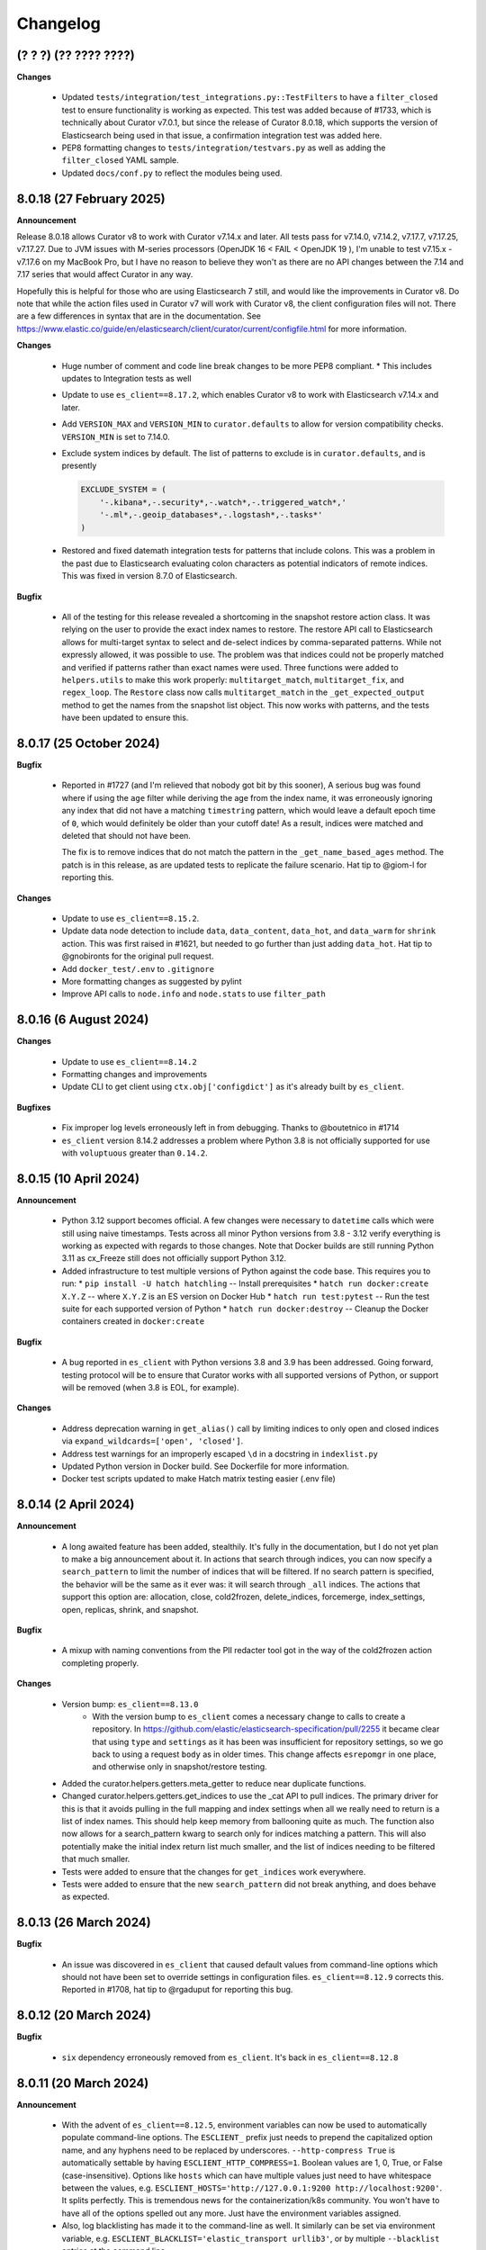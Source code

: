 .. _Changelog:

Changelog
=========

(? ? ?) (?? ???? ????)
----------------------

**Changes**

  * Updated ``tests/integration/test_integrations.py::TestFilters`` to have a
    ``filter_closed`` test to ensure functionality is working as expected. This
    test was added because of #1733, which is technically about Curator v7.0.1,
    but since the release of Curator 8.0.18, which supports the version of
    Elasticsearch being used in that issue, a confirmation integration test was
    added here.
  * PEP8 formatting changes to ``tests/integration/testvars.py`` as well as adding
    the ``filter_closed`` YAML sample.
  * Updated ``docs/conf.py`` to reflect the modules being used.
  

8.0.18 (27 February 2025)
-------------------------

**Announcement**

Release 8.0.18 allows Curator v8 to work with Curator v7.14.x and later. All tests
pass for v7.14.0, v7.14.2, v7.17.7, v7.17.25, v7.17.27. Due to JVM issues with
M-series processors (OpenJDK 16 < FAIL < OpenJDK 19 ), I'm unable to test v7.15.x -
v7.17.6 on my MacBook Pro, but I have no reason to believe they won't as there
are no API changes between the 7.14 and 7.17 series that would affect Curator
in any way.

Hopefully this is helpful for those who are using Elasticsearch 7 still, and would
like the improvements in Curator v8. Do note that while the action files used in 
Curator v7 will work with Curator v8, the client configuration files will not. There
are a few differences in syntax that are in the documentation.
See https://www.elastic.co/guide/en/elasticsearch/client/curator/current/configfile.html 
for more information.

**Changes**

  * Huge number of comment and code line break changes to be more PEP8 compliant.
    * This includes updates to Integration tests as well
  * Update to use ``es_client==8.17.2``, which enables Curator v8 to work with
    Elasticsearch v7.14.x and later.
  * Add ``VERSION_MAX`` and ``VERSION_MIN`` to ``curator.defaults`` to allow for
    version compatibility checks. ``VERSION_MIN`` is set to 7.14.0.
  * Exclude system indices by default. The list of patterns to exclude is in
    ``curator.defaults``, and is presently
    
    .. code-block:: python
    
        EXCLUDE_SYSTEM = (
            '-.kibana*,-.security*,-.watch*,-.triggered_watch*,'
            '-.ml*,-.geoip_databases*,-.logstash*,-.tasks*'
        )
        
  * Restored and fixed datemath integration tests for patterns that include
    colons. This was a problem in the past due to Elasticsearch evaluating colon
    characters as potential indicators of remote indices. This was fixed in version
    8.7.0 of Elasticsearch.

**Bugfix**

  * All of the testing for this release revealed a shortcoming in the snapshot
    restore action class. It was relying on the user to provide the exact index
    names to restore. The restore API call to Elasticsearch allows for multi-target
    syntax to select and de-select indices by comma-separated patterns. While not
    expressly allowed, it was possible to use. The problem was that indices could
    not be properly matched and verified if patterns rather than exact names were
    used. Three functions were added to ``helpers.utils`` to make this work
    properly: ``multitarget_match``, ``multitarget_fix``, and ``regex_loop``. The
    ``Restore`` class now calls ``multitarget_match`` in the
    ``_get_expected_output`` method to get the names from the snapshot list object.
    This now works with patterns, and the tests have been updated to ensure this.


8.0.17 (25 October 2024)
------------------------

**Bugfix**

  * Reported in #1727 (and I'm relieved that nobody got bit by this sooner), A
    serious bug was found where if using the ``age`` filter while deriving the
    age from the index name, it was erroneously ignoring any index that did not
    have a matching ``timestring`` pattern, which would leave a default epoch
    time of ``0``, which would definitely be older than your cutoff date! As a
    result, indices were matched and deleted that should not have been.
    
    The fix is to remove indices that do not match the pattern in the 
    ``_get_name_based_ages`` method. The patch is in this release, as are updated
    tests to replicate the failure scenario. Hat tip to @giom-l for reporting this.

**Changes**

  * Update to use ``es_client==8.15.2``.
  * Update data node detection to include ``data``, ``data_content``, ``data_hot``,
    and ``data_warm`` for ``shrink`` action. This was first raised in #1621, but
    needed to go further than just adding ``data_hot``. Hat tip to @gnobironts for
    the original pull request.
  * Add ``docker_test/.env`` to ``.gitignore``
  * More formatting changes as suggested by pylint
  * Improve API calls to ``node.info`` and ``node.stats`` to use ``filter_path`` 

8.0.16 (6 August 2024)
----------------------

**Changes**

  * Update to use ``es_client==8.14.2``
  * Formatting changes and improvements
  * Update CLI to get client using ``ctx.obj['configdict']`` as it's already built
    by ``es_client``.

**Bugfixes**

  * Fix improper log levels erroneously left in from debugging. Thanks to
    @boutetnico in #1714
  * ``es_client`` version 8.14.2 addresses a problem where Python 3.8 is not officially supported
    for use with ``voluptuous`` greater than ``0.14.2``.

8.0.15 (10 April 2024)
----------------------

**Announcement**

  * Python 3.12 support becomes official. A few changes were necessary to ``datetime`` calls
    which were still using naive timestamps. Tests across all minor Python versions from 3.8 - 3.12
    verify everything is working as expected with regards to those changes. Note that Docker builds
    are still running Python 3.11 as cx_Freeze still does not officially support Python 3.12.
  * Added infrastructure to test multiple versions of Python against the code base. This requires
    you to run:
    * ``pip install -U hatch hatchling`` -- Install prerequisites
    * ``hatch run docker:create X.Y.Z`` -- where ``X.Y.Z`` is an ES version on Docker Hub
    * ``hatch run test:pytest`` -- Run the test suite for each supported version of Python
    * ``hatch run docker:destroy`` -- Cleanup the Docker containers created in ``docker:create``

**Bugfix**

  * A bug reported in ``es_client`` with Python versions 3.8 and 3.9 has been addressed. Going
    forward, testing protocol will be to ensure that Curator works with all supported versions of
    Python, or support will be removed (when 3.8 is EOL, for example).

**Changes**

  * Address deprecation warning in ``get_alias()`` call by limiting indices to only open and
    closed indices via ``expand_wildcards=['open', 'closed']``.
  * Address test warnings for an improperly escaped ``\d`` in a docstring in ``indexlist.py``
  * Updated Python version in Docker build. See Dockerfile for more information.
  * Docker test scripts updated to make Hatch matrix testing easier (.env file)

8.0.14 (2 April 2024)
---------------------

**Announcement**

  * A long awaited feature has been added, stealthily. It's fully in the documentation, but I do
    not yet plan to make a big announcement about it. In actions that search through indices, you
    can now specify a ``search_pattern`` to limit the number of indices that will be filtered. If
    no search pattern is specified, the behavior will be the same as it ever was: it will search
    through ``_all`` indices. The actions that support this option are: allocation, close,
    cold2frozen, delete_indices, forcemerge, index_settings, open, replicas, shrink, and snapshot.

**Bugfix**

  * A mixup with naming conventions from the PII redacter tool got in the way of the cold2frozen
    action completing properly.

**Changes**

  * Version bump: ``es_client==8.13.0``
      * With the version bump to ``es_client`` comes a necessary change to calls to create a
        repository. In https://github.com/elastic/elasticsearch-specification/pull/2255 it became
        clear that using ``type`` and ``settings`` as it has been was insufficient for repository
        settings, so we go back to using a request ``body`` as in older times. This change affects
        ``esrepomgr`` in one place, and otherwise only in snapshot/restore testing.
  * Added the curator.helpers.getters.meta_getter to reduce near duplicate functions.
  * Changed curator.helpers.getters.get_indices to use the _cat API to pull indices. The primary
    driver for this is that it avoids pulling in the full mapping and index settings when all we
    really need to return is a list of index names. This should help keep memory from ballooning
    quite as much. The function also now allows for a search_pattern kwarg to search only for
    indices matching a pattern. This will also potentially make the initial index return list much
    smaller, and the list of indices needing to be filtered that much smaller.
  * Tests were added to ensure that the changes for ``get_indices`` work everywhere.
  * Tests were added to ensure that the new ``search_pattern`` did not break anything, and does
    behave as expected.

8.0.13 (26 March 2024)
----------------------

**Bugfix**

  * An issue was discovered in ``es_client`` that caused default values from command-line options
    which should not have been set to override settings in configuration files.
    ``es_client==8.12.9`` corrects this. Reported in #1708, hat tip to @rgaduput for reporting this
    bug.

8.0.12 (20 March 2024)
----------------------

**Bugfix**

  * ``six`` dependency erroneously removed from ``es_client``. It's back in ``es_client==8.12.8``

8.0.11 (20 March 2024)
----------------------

**Announcement**

  * With the advent of ``es_client==8.12.5``, environment variables can now be used to automatically
    populate command-line options. The ``ESCLIENT_`` prefix just needs to prepend the capitalized
    option name, and any hyphens need to be replaced by underscores. ``--http-compress True`` is
    automatically settable by having ``ESCLIENT_HTTP_COMPRESS=1``. Boolean values are 1, 0, True,
    or False (case-insensitive). Options like ``hosts`` which can have multiple values just need to
    have whitespace between the values, e.g. 
    ``ESCLIENT_HOSTS='http://127.0.0.1:9200 http://localhost:9200'``. It splits perfectly. This is
    tremendous news for the containerization/k8s community. You won't have to have all of the
    options spelled out any more. Just have the environment variables assigned.
  * Also, log blacklisting has made it to the command-line as well. It similarly can be set via
    environment variable, e.g. ``ESCLIENT_BLACKLIST='elastic_transport urllib3'``, or by multiple
    ``--blacklist`` entries at the command line.
  * ``es_client`` has simplified things such that I can clean up arg sprawl in the command line
    scripts.

**Changes**

Lots of pending pull requests have been merged. Thank you to the community
members who took the time to contribute to Curator's code.

  * DOCFIX - Update date math section to use ``y`` instead of ``Y`` (#1510)
  * DOCFIX - Update period filtertype description (#1550)
  * add .dockerignore to increase build speed (#1604)
  * DOCFIX - clarification on prefix and suffix kinds (#1558)
    The provided documentation was adapted and edited.
  * Use builtin unittest.mock (#1695)
      * Had to also update ``helpers.testers.verify_client_object``.
  * Display proper error when mapping incorrect (#1526) - @namreg
    Also assisting with this is @alexhornblake in #1537
    Apologies for needing to adapt the code manually since it's been so long.
  * Version bumps:
      * ``es_client==8.12.6``

8.0.10 (1 February 2024)
------------------------

**Changes**

The upstream dependency, ``es_client``, needed to be patched to address a
Docker logging permission issue. This release only version bumps that
dependency:

  * ``es_client==8.12.4``


8.0.9 (31 January 2024)
-----------------------

**Announcements**

Curator is improving command-line options using new defaults and helpers from
from the ``es_client`` module. This will make things appear a bit cleaner at
the command-line as well as normalize command-line structure between projects
using ``es_client``. No more reimplementing the same code in 5 different
projects!

**Changes**

  * Fix Docker logging per #1694. It should detect whether that path exists and
    that the process has write permissions before blindly attempting to use it.
  * If ``--config`` is not specified Curator will now assume you either mean to
    use CLI options exclusively or look for a config in the default location.
    Curator will not halt on the absence of ``--config`` any more, per #1698
  * Increment Dockerfile settings to ``python:3.11.7-alpine3.18``
  * Some command-line options are hidden by default now but remain usable. The
    help output explains how to see the full list, if needed.
  * Dependency bumps
      * As ``es_client`` covers all of the same upstream dependencies that were
        necessary in previous releases, all local dependencies have been erased
        in favor of that one.  For this release, that is ``es_client==8.12.3``


8.0.8 (21 July 2023)
--------------------

**Announcements**

Small change to further reduce memory usage by not creating unused data
structures.

This revealed a glitch with dry-runs that would eventually have been reported.

**Changes**

  * Don't populate IndexList.index_info until required by a filter. In other
    words, stop populating the zero values as part of instantiation.
  * This uncovered an oversight with the 8.0.7 release. Certain actions, if
    taken with no filters, or only a pattern filter, would never ever populate
    the index_info. This wasn't a huge problem, unless you were using the
    dry-run flag. The dry-run output requires the index_info to be present for
    each index. In 8.0.7, where the empty structure was already in place, a
    dry-run wouldn't fail, but it also wouldn't show any data. This is fixed.
  * A few tests also needed updating. They were using contrived scenarios to
    test certain conditions. Now these tests are manually grabbing necessary
    metadata so they can pass.


8.0.7 (21 July 2023)
--------------------

**Announcements**

Functionally, there are no changes in this release. However...

This release ends the practice of collecting all stats and metadata at
IndexList initiation. This should make execution much faster for users with
enormous clusters with hundreds to thousands of indices. In the past, this was
handled at IndexList instantiation by making a cluster state API call. This is
rather heavy, and can be so much data as to slow down Curator for minutes on
clusters with hundreds to thousands of shards. This is all changed in this
release.

For example, the pattern filter requires no index metadata, as it only works
against the index name. If you use a pattern filter first, the actionable list
of indices is reduced. Then if you need to filter based on age using the
``creation_date``, the age filter will call ``get_index_settings`` to pull the
necessary data for that filter to complete. Some filters will not work against
closed indices. Those filters will automatically call ``get_index_state`` to
get the open/close status of the indices in the actionable list. The disk space
filter will require the index state as it won't work on closed indices, and
will call ``get_index_stats`` to pull the size_in_bytes stats.

Additionally, the cat API is used to get index state (open/close), now, as it
is the only API call besides the cluster state which can inform on this matter.
Not calling for a huge dump of the entire cluster state should drastically
reduce memory requirements, though that may vary for some users still after all
of the index data is polled, depending on what filters are used.

There is a potential caveat to all this rejoicing, however. Searchable snapshot
behavior with ILM policies usually keeps indices out of Curator's vision. You
need to manually tell Curator to allow it to work on ILM enabled indices. But
for some users who need to restore a snapshot to remove PII or other data from
an index, it can't be in ILM anymore. This has caused some headaches. For
example, if you are tracking an index in the hot tier named 'index1' and it is
in process of being migrated to the cold tier as a searchable snapshot, it may
suddenly disappear from the system as 'index1' and suddenly re-appear as
'restored-index1'. The original index may now be an alias that points to the
newly mounted cold-tier index. Before this version, Curator would choke if it
encountered this scenario. In fact, one user saw it repeatedly. See the last
comment of issue 1682 in the GitHub repository for more information.

To combat this, many repeated checks for index integrity have become necessary.
This also involves verifying that indices in the IndexList are not actually
aliases. Elasticsearch provides ``exists`` tests for these, but they cannot be
performed in bulk. They are, however, very lightweight. But network turnaround
times could make large clusters slower. For this reason, it is highly
recommended that regex filters be used first, early, and often, before using
any other filters. This will reduce the number of indices Curator has to check
and/or verify during execution, which will speed things up drastically.

8.0.6.post1 (18 July 2023)
--------------------------

**Breakfix Patch**

No code was changed in this release, only Python dependencies. If you are using
``pip`` to install Curator, chances are good you won't need this release.

This release was necessary after Docker refused to build a viable container using
PyYAML 6.0.0, which will not build with the new Cython 3, released on Friday,
July 14, 2023. A speedy fix was released as PyYAML 6.0.1 to address this.

The current 8.0.6 Docker image uses these fixes. This version will be published
to PyPI, but not otherwise released as its own version.

8.0.6 (18 July 2023)
--------------------

**Breakfix Release**

  * Small breakfix change to catch a similar rare race condition patched in
    8.0.5 covering the ``get_index_stats()`` method of IndexList. This patch
    covers the ``get_metadata()`` method and closes #1682.

8.0.5 (13 July 2023)
--------------------

**Announcements**

Release for Elasticsearch 8.8.2

**Changes**

  * Small PEP formatting changes that were found editing code.
  * Bump Python version in Dockerfile to 3.11.4
  * Bump Python dependency versions.
  * Change ``targetName`` to ``target_name`` in ``setup.py`` for newest version
    of cx_Freeze. Hat tip to ``@rene-dekker`` in #1681 who made these changes
    to 5.x and 7.x.
  * Fix command-line behavior to not fail if the default config file is not
    present. The newer CLI-based configuration should allow for no config file
    at all, and now that's fixed.
  * Initial work done to prevent a race condition where an index is present at IndexList
    initialization, but is missing by the time index stats collection begins. The resultant
    404s were causing Curator to shut down and not complete steps.
  * When running in a Docker container, make Curator log to ``/proc/1/fd/1`` by
    default, if no value is provided for ``logfile`` (otherwise, use that).

8.0.4 (28 April 2023)
---------------------

**Announcements**

Allow single-string, base64 API Key tokens in Curator.

To use a base64 API Key token in YAML configuration:

::

  elasticsearch:
    client:
      hosts: https://host.example.tld:9243
    other_args:
      api_key:
        token: '<base64 token goes here>'

To use a base64 API Key token at the command-line:

::

  curator --hosts https://host.example.tld:9243 --api_token <base64 token goes here> [OTHER ARGS/OPTIONS]

**NOTE:** In neither of the above examples are the alligator clips necessary (the ``<`` and ``>`` characters).

**Changes**

  * Update ``es_client`` to 8.7.0, which enables the use of the base64 encoded API Key token.
    This also fixes #1671 via https://github.com/untergeek/es_client/issues/33


8.0.3 (22 February 2023)
------------------------

**Announcements**

A new action called ``cold2frozen`` has been added to Curator. It is not going to be of much use to
the vast majority of Elasticsearch users as it serves a very narrow use-case. That is, it migrates
searchable snapshot indices from the cold tier to the frozen tier, but only if they are not
associated with ILM (Index Lifecycle Management) policies. As escalation into the cold and frozen
tiers is usually handled by ILM, this is indeed a rare use case.

**Changes**

  * Fixed instruction display for delete repository action of ``es_repo_mgr``
  * Fix unit tests to import more specifically/cleanly
  * Fixed Hatch build includes (this was speed-released to PyPI as 8.0.2.post1) as Curator did not
    function after a pip install.
  * Added ``cold2frozen`` action, and tests.


8.0.2 (15 February 2023)
------------------------

**Changes**

  * Added the same CLI flags that the singletons offers. This gives much more flexibility with
    regards to passing configuration settings as command-line options, particularly for Docker.
  * Re-created the ``get_client`` function. It now resides in ``curator.helpers.getters`` and will
    eventually see use in the Reindex class for remote connections.
  * Created a new set of classes to import, validate the schema, and split individual actions into
    their own sub-object instances. This is primarily to make ``curator/cli.py`` read much more
    cleanly. No new functionality here, but fewer conditional branches, and hopefully more readable
    code.
  * Updated the documentation to show these changes, both the API and the Elastic.co usage docs.


8.0.1 (10 February 2023)
------------------------

**Announcements**

The 8.0.0 release was about getting Curator out the door with all of the functionality users were
accustomed to in 5.8.4, but with the newer, updated args and methods in ``elasticsearch8``. Very
little else was changed that didn't need to be. Now comes a few improvements, and more are coming,
which is why I didn't start with 8.6.0 as my release version.

  * Now offering multi-architecture Docker builds for ``arm64`` (``v8``) and ``amd64``.
  * This required the addition of two new scripts at the root level of the project:
    ``alpine4docker.sh`` and ``post4docker.py``. These scripts are used only when building the
    Dockerfile. They were needed to make multi-architecture Docker images possible. I'm sure you'll
    be able to see how they work with a cursory glance.

**Breaking Changes**

  * I split ``curator.utils`` into several, separate modules under ``curator.helpers``.

    I suppose, technically, that this qualifies as a breaking change from 8.0, but I sincerely
    doubt I have any users using Curator as an API yet, so I made the change. No functions were
    renamed, so this isn't as breaking so much as a slight shift in module naming. This gave me
    headaches, but it needed to be done a long time ago. It was always grating to see the Pylint
    warnings that the file is longer than 1000 lines, and searching for the module you wanted was
    way too much scrolling. This also gave me the chance to update the tests and the docstring's
    formatting for rST docs. Most of this release's changes came from this change.

**Changes**

  * Curator has supported ECS logging for a while, but now that there is an official Python module,
    Curator is going to use it. Welcome, ``ecs-logging``! As before, just use ``logformat: ecs``,
    but now it has all of the goodness right there!
  * rST docs are improved and updated. Check out https://curator.readthedocs.io to see.
  * Logging turned out to be too verbose due to a shift. Now the ``blacklist`` defaults to
    ``['elastic_transport', 'urllib3']``. Documentation updated accordingly.
  * Default behavior is now to not verify snapshot repository access for Snapshot and Restore
    actions. It was a hacky fix for older versions of Elasticsearch that just shouldn't be needed.

8.0.0 (31 January 2023)
-----------------------

**Announcement**

This release is a *major* refactoring of the Curator code to work with both Elasticsearch
8.x and the Elasticsearch-py Python module of the same major and minor versions.

I apologize for the crazy merge messes trying to get this all to work. In the end, I had to delete
my fork on github and start over clean.

**Breaking Changes**

  * Curator is now version locked. Curator v8.x will only work with Elasticsearch v8.x
  * Your old Curator ``config.yml`` file will no longer work as written. There have been more than
    a few changes necessitated by the updates in the ``elasticsearch8`` Python client library.
    The client connection code has also been extracted to its own module, ``es_client``. This is
    actually a good thing, however, as new options for configuring the client connection become
    possible.
  * Going forward, Curator will only be released as a tarball via GitHub, as an ``sdist`` or
    ``wheel`` via ``pip`` on PyPI, and to Docker Hub. There will no longer be RPM, DEB, or Windows
    ZIP releases. I am sorry if this is inconvenient, but one of the reasons the development and
    release cycle was delayed so long is because of how painfully difficult it was to do releases.
  * Curator will only work with Python 3.8+, and will more tightly follow the Python version releases.

**Changes**

  * Last minute doc fixes. Mostly updated links to Elasticsearch documentation.
  * Python 3.11.1 is fully supported, and all versions of Python 3.8+ should be fully supported.
  * Use ``hatch`` and ``hatchling`` for package building & publishing
  * Because of ``hatch`` and ``pyproject.toml``, the release version still only needs to be tracked
    in ``curator/_version.py``.
  * Maintain the barest ``setup.py`` for building a binary version of Curator for Docker using
    ``cx_Freeze``.
  * Remove ``setup.cfg``, ``requirements.txt``, ``MANIFEST.in``, and other files as functionality
    is now handled by ``pyproject.toml`` and doing ``pip install .`` to grab dependencies and
    install them. YAY! Only one place to track dependencies now!!!
  * Preliminarily updated the docs.
  * Migrate towards ``pytest`` and away from ``nose`` tests.
  * Revamped almost every integration test
  * Scripts provided now that aid in producing and destroying Docker containers for testing. See
    ``docker_test/scripts/create.sh``. To spin up a numbered version release of Elasticsearch, run
    ``docker_test/scripts/create.sh 8.6.1``. It will download any necessary images, launch them,
    and tell you when it's ready, as well as provide ``REMOTE_ES_SERVER`` environment variables for
    testing the ``reindex`` action, e.g.
    ``REMOTE_ES_SERVER="http://172.16.0.1:9201" pytest --cov=curator``. These tests are skipped
    if this value is not provided. To clean up afterwards, run ``docker_test/scripts/destroy.sh``
  * The action classes were broken into their own path, ``curator/actions/filename.py``.
  * ``curator_cli`` has been updated with more client connection settings, like ``cloud_id``.
  * As Curator 8 is version locked and will not use AWS credentials to connect to any ES 8.x
    instance, all AWS ES connection settings and references have been removed.

8.0.0rc1 (30 January 2023)
--------------------------

**Announcement**

This release-candidate is a *major* refactoring of the Curator code to work with both Elasticsearch
8.x and the Elasticsearch-py Python module of the same major and minor versions.

**Breaking Changes**

  * Curator is now version locked. Curator v8.x will only work with Elasticsearch v8.x
  * Your old Curator ``config.yml`` file will no longer work as written. There have been more than
    a few changes necessitated by the updates in the ``elasticsearch8`` Python client library.
    The client connection code has also been extracted to its own module, ``es_client``. This is
    actually a good thing, however, as new options for configuring the client connection become
    possible.
  * Going forward, Curator will only be released as a tarball via GitHub, as an ``sdist`` or
    ``wheel`` via ``pip`` on PyPI, and to Docker Hub. There will no longer be RPM, DEB, or Windows
    ZIP releases. I am sorry if this is inconvenient, but one of the reasons the development and
    release cycle was delayed so long is because of how painfully difficult it was to do releases.
  * Curator will only work with Python 3.8+, and will more tightly follow the Python version releases.

**Changes**

  * Python 3.11.1 is fully supported, and all versions of Python 3.8+ should be fully supported.
  * Use ``hatch`` and ``hatchling`` for package building & publishing
  * Because of ``hatch`` and ``pyproject.toml``, the release version still only needs to be tracked
    in ``curator/_version.py``.
  * Maintain the barest ``setup.py`` for building a binary version of Curator for Docker using
    ``cx_Freeze``.
  * Remove ``setup.cfg``, ``requirements.txt``, ``MANIFEST.in``, and other files as functionality
    is now handled by ``pyproject.toml`` and doing ``pip install .`` to grab dependencies and
    install them. YAY! Only one place to track dependencies now!!!
  * Preliminarily updated the docs.
  * Migrate towards ``pytest`` and away from ``nose`` tests.
  * Revamped almost every integration test
  * Scripts provided now that aid in producing and destroying Docker containers for testing. See
    ``docker_test/scripts/create.sh``. To spin up a numbered version release of Elasticsearch, run
    ``docker_test/scripts/create.sh 8.6.1``. It will download any necessary images, launch them,
    and tell you when it's ready, as well as provide ``REMOTE_ES_SERVER`` environment variables for
    testing the ``reindex`` action, e.g.
    ``REMOTE_ES_SERVER="http://172.16.0.1:9201" pytest --cov=curator``. These tests are skipped
    if this value is not provided. To clean up afterwards, run ``docker_test/scripts/destroy.sh``
  * The action classes were broken into their own path, ``curator/actions/filename.py``.
  * ``curator_cli`` has been updated with more client connection settings, like ``cloud_id``.
  * As Curator 8 is version locked and will not use AWS credentials to connect to any ES 8.x
    instance, all AWS ES connection settings and references have been removed.

8.0.0a1 (26 January 2023)
-------------------------

**Announcement**

This release-candidate is a *major* refactoring of the Curator code to work with both Elasticsearch
8.x and the Elasticsearch-py Python module of the same major and minor versions.

**Breaking Changes**

  * Curator is now version locked. Curator v8.x will only work with Elasticsearch v8.x
  * Your old Curator ``config.yml`` file will no longer work as written. There have been more than
    a few changes necessitated by the updates in the ``elasticsearch8`` Python client library.
    The client connection code has also been extracted to its own module, ``es_client``. This is
    actually a good thing, however, as new options for configuring the client connection become
    possible.
  * Going forward, Curator will only be released as a tarball via GitHub, as an ``sdist`` or
    ``wheel`` via ``pip`` on PyPI, and to Docker Hub. There will no longer be RPM, DEB, or Windows
    ZIP releases. I am sorry if this is inconvenient, but one of the reasons the development and
    release cycle was delayed so long is because of how painfully difficult it was to do releases.
  * Curator will only work with Python 3.8+, and will more tightly follow the Python version releases.

**Changes**

  * Python 3.11.1 is fully supported, and all versions of Python 3.8+ should be fully supported.
  * Use ``hatch`` and ``hatchling`` for package building & publishing
  * Because of ``hatch`` and ``pyproject.toml``, the release version still only needs to be tracked
    in ``curator/_version.py``.
  * Maintain the barest ``setup.py`` for building a binary version of Curator for Docker using
    ``cx_Freeze``.
  * Remove ``setup.cfg``, ``requirements.txt``, ``MANIFEST.in``, and other files as functionality
    is now handled by ``pyproject.toml`` and doing ``pip install .`` to grab dependencies and
    install them. YAY! Only one place to track dependencies now!!!
  * Preliminarily updated the docs.
  * Migrate towards ``pytest`` and away from ``nose`` tests.
  * Revamped almost every integration test
  * Scripts provided now that aid in producing and destroying Docker containers for testing. See
    ``docker_test/scripts/create.sh``. To spin up a numbered version release of Elasticsearch, run
    ``docker_test/scripts/create.sh 8.6.1``. It will download any necessary images, launch them,
    and tell you when it's ready, as well as provide ``REMOTE_ES_SERVER`` environment variables for
    testing the ``reindex`` action, e.g.
    ``REMOTE_ES_SERVER="http://172.16.0.1:9201" pytest --cov=curator``. These tests are skipped
    if this value is not provided. To clean up afterwards, run ``docker_test/scripts/destroy.sh``
  * The action classes were broken into their own path, ``curator/actions/filename.py``.
  * ``curator_cli`` has been updated with more client connection settings, like ``cloud_id``.
  * As Curator 8 is version locked and will not use AWS credentials to connect to any ES 8.x
    instance, all AWS ES connection settings and references have been removed.

7.0.0 (31 January 2023)
-----------------------

**Announcement**

  * This release is a simplified release for only ``pip`` and Docker. It only works
    with Elasticsearch 7.x and is functionally identical to 5.8.4

**Breaking Changes**

  * Curator is now version locked. Curator v7.x will only work with Elasticsearch v7.x
  * Going forward, Curator will only be released as a tarball via GitHub, as an ``sdist`` or
    ``wheel`` via ``pip`` on PyPI, and to Docker Hub. There will no longer be RPM, DEB, or Windows
    ZIP releases. I am sorry if this is inconvenient, but one of the reasons the development and
    release cycle was delayed so long is because of how painfully difficult it was to do releases.
  * Curator will only work with Python 3.8+, and will more tightly follow the Python version releases.

**New**

  * Python 3.11.1 is fully supported, and all versions of Python 3.8+ should be fully supported.
  * Use ``hatch`` and ``hatchling`` for package building & publishing
  * Because of ``hatch`` and ``pyproject.toml``, the release version still only needs to be tracked
    in ``curator/_version.py``.
  * Maintain the barest ``setup.py`` for building a binary version of Curator for Docker using
    ``cx_Freeze``.
  * Remove ``setup.cfg``, ``requirements.txt``, ``MANIFEST.in``, and other files as functionality
    is now handled by ``pyproject.toml`` and doing ``pip install .`` to grab dependencies and
    install them. YAY! Only one place to track dependencies now!!!
  * Preliminarily updated the docs.
  * Migrate towards ``pytest`` and away from ``nose`` tests.
  * Scripts provided now that aid in producing and destroying Docker containers for testing. See
    ``docker_test/scripts/create.sh``. To spin up a numbered version release of Elasticsearch, run
    ``docker_test/scripts/create.sh 7.17.8``. It will download any necessary images, launch them,
    and tell you when it's ready, as well as provide ``REMOTE_ES_SERVER`` environment variables for
    testing the ``reindex`` action, e.g.
    ``REMOTE_ES_SERVER="172.16.0.1:9201" pytest --cov=curator``. These tests are skipped
    if this value is not provided. To clean up afterwards, run ``docker_test/scripts/destroy.sh``
  * Add filter by size feature. #1612 (IndraGunawan)
  * Update Elasticsearch client to 7.17.8

**Security Fixes**

  * Use `urllib3` 1.26.5 or higher #1610 (tsaarni) — This dependency is now fully handled by the
    ``elasticsearch7`` module and not a separate ``urllib3`` import.

6.0.0 (31 January 2023)
-----------------------

**Announcement**

  * This release is a simplified release for only ``pip`` and Docker. It only works
    with Elasticsearch 6.x and is functionally identical to 5.8.4

**Breaking Changes**

  * Curator is now version locked. Curator v6.x will only work with Elasticsearch v6.x
  * Going forward, Curator will only be released as a tarball via GitHub, as an ``sdist`` or
    ``wheel`` via ``pip`` on PyPI, and to Docker Hub. There will no longer be RPM, DEB, or Windows
    ZIP releases. I am sorry if this is inconvenient, but one of the reasons the development and
    release cycle was delayed so long is because of how painfully difficult it was to do releases.
  * Curator will only work with Python 3.8+, and will more tightly follow the Python version releases.

**New**

  * Python 3.11.1 is fully supported, and all versions of Python 3.8+ should be fully supported.
  * Use ``hatch`` and ``hatchling`` for package building & publishing
  * Because of ``hatch`` and ``pyproject.toml``, the release version still only needs to be tracked
    in ``curator/_version.py``.
  * Maintain the barest ``setup.py`` for building a binary version of Curator for Docker using
    ``cx_Freeze``.
  * Remove ``setup.cfg``, ``requirements.txt``, ``MANIFEST.in``, and other files as functionality
    is now handled by ``pyproject.toml`` and doing ``pip install .`` to grab dependencies and
    install them. YAY! Only one place to track dependencies now!!!
  * Preliminarily updated the docs.
  * Migrate towards ``pytest`` and away from ``nose`` tests.
  * Scripts provided now that aid in producing and destroying Docker containers for testing. See
    ``docker_test/scripts/create.sh``. To spin up a numbered version release of Elasticsearch, run
    ``docker_test/scripts/create.sh 6.8.23``. It will download any necessary images, launch them,
    and tell you when it's ready, as well as provide ``REMOTE_ES_SERVER`` environment variables for
    testing the ``reindex`` action, e.g.
    ``REMOTE_ES_SERVER="172.16.0.1:9201" pytest --cov=curator``. These tests are skipped
    if this value is not provided. To clean up afterwards, run ``docker_test/scripts/destroy.sh``
  * Add filter by size feature. #1612 (IndraGunawan)
  * Update Elasticsearch client to 6.8.2

**Security Fixes**

  * Use `urllib3` 1.26.5 or higher #1610 (tsaarni) — This dependency is now fully handled by the
    ``elasticsearch7`` module and not a separate ``urllib3`` import.

5.8.4 (27 April 2021)
---------------------

**Announcement**

  * Because Python 2.7 has been EOL for over a year now, many projects are no
    longer supporting it. This will also be the case for Curator as its
    dependencies cease to support Python 2.7. With `boto3` having announced it
    is ceasing support of Python 2.7, deprecated as of 15 Jan 2021, and fully
    unsupported on 15 Jul 2021, Curator will follow these same dates. This
    means that you will need to use an older version of Curator to continue
    using Python 2.7, or upgrade to Python 3.6 or greater.

**Breaking**

  * Normally I would not include breaking changes, but users have asked for
    Click v7, which changes actions to require hyphens, and not underscores.
    Options can still have underscores, but actions can't--well, not strictly
    true. You can have underscores, but Click v7 will convert them to hyphens.
    This should _only_ affect users of the Curator CLI, and not YAML file
    users, and only the actions: `show-indices`, `show-snapshots`,
    `delete-indices`, `delete-snapshots`. The actual actions are still named
    with underscores, and the code has been updated to work with the hyphenated
    action names.

**New**

  * Now using `elasticsearch-py` version 7.12.0
  * Adding testing for Python 3.9
  * Removing testing on Python 3.6
  * Tested Elasticsearch versions now include 7.12.0, 7.11.2, 7.10.2, 7.9.3,
    7.8.1, 6.8.15, 5.6.16
  * Changing `requirements.txt` as follows:
    - boto3-1.17.57
    - certifi-2020.12.5
    - click-7.1.2
    - elasticsearch-7.12.0
    - pyyaml-5.4.1
    - requests-2.25.1
    - requests-aws4auth-1.0.1
    - six-1.15.0
    - urllib3-1.26.4
    - voluptuous-0.12.1

**Bug Fixes**

  * Alias integration tests needed updating for newer versions of Elasticsearch
    that include ILM.
  * Click 7.0 now reports an exit code of `1` for schema mismatches where it
    yielded a `-1` in the past. Tests needed updating to correct for this.

**Security**

  * Address multiple `pyyaml` vulnerabilities by bumping to version 5.4.1.
    Contributed in #1596 (tsaarni)

5.8.3 (25 November 2020)
------------------------

**New**

  * Determined to test the last 2 major version's final patch releases, plus
    the last 5 minor releases in the current major version. Travis CI testing
    needs to go faster, and this should suffice. For now, this means versions
    5.6.16, 6.8.13, 7.6.2, 7.7.1, 7.8.1, 7.9.3, and 7.10.0

**Bug Fixes**

  * Caught a few stale merge failures, and asciidoc documentation problems
    which needed fixing in the 5.8 branch, which necessitate this tiny bump
    release. No code changes between 5.8.2 and 5.8.3.

5.8.2 (24 November 2020)
------------------------

**Announcement**

  * No, Curator isn't going away. But as you can tell, it's not as actively
    developed as it once was. I am gratified to find there are still users who
    make it a part of their workflow. I intend to continue development in my
    spare time. Curator is now a labor of love, not an engineering project I
    do during work hours.

**New**

  * Testing changes. Only last ES version of 5.x and 6.x are tested, plus the
    releases of 7.x since 7.2.
  * ``http_auth`` is now deprecated. You can continue to use it, but it will go
    away in the next major release. Moving forward, you should use ``username``
    and ``password``. This should work in ``curator``, ``curator_cli``, and
    ``es_repo_mgr``.
  * Removed tests for all 5.x branches of Elasticsearch but the final (5.6).
  * Added tests for missing 7.x branches of Elasticsearch
  * Remove tests for Python 3.5
  * Fix hang of Shrink action in ES 7.x in #1528 (jclegras)
  * Add ``ecs`` as a ``logformat`` option in #1529 (m1keil)

**Bug Fixes**

  * Lots of code cleanup, trying to go PEP-8. All tests are still passing, and
    the APIs are not changed (yet—-that comes in the next major release).
  * Dockerfile has been updated to produce a working version with Python 3.7
    and Curator 5.8.1
  * Pin (for now) Elasticsearch Python module to 7.1.0. This will be updated
    when an updated release of the module fixes the `cluster.state` API call
    regression at https://github.com/elastic/elasticsearch-py/issues/1141
  * Fix ``client.tasks.get`` API call to be ``client.tasks.list`` when no index
    name is provided.  See
    https://github.com/elastic/elasticsearch-py/issues/1110
  * Pin some pip versions to allow urllib3 and boto to coexist. See #1562
    (sethmlarson).

**Documentation**

  * Add Freeze/Unfreeze documentation in #1497 (lucabelluccini)
  * Update compatibility matrix in #1522 (jibsonline)

5.8.1 (25 September 2019)
-------------------------

**Bug Fixes**

  * ``LD_LIBRARY_PATH`` will now be set in ``/usr/bin/curator`` and the
    associated scripts rather than set in ``/etc/ld.so.conf.d``

**Other**

  * Unsaved logging change in ``utils.py`` that got missed is merged.

5.8.0 (24 September 2019)
-------------------------

**New**

  * Require ``elasticsearch-py`` version 7.0.4
  * Official support for Python 3.7 — In fact, the pre-built packages are built
    using Python 3.7 now.
  * Packages bundle OpenSSL 1.1.1c, removing the need for system OpenSSL
  * Certifi 2019.9.11 certificates included.
  * New client configuration option: api_key - used in the X-Api-key header in
    requests to Elasticsearch when set, which may be required if ReadonlyREST
    plugin is configured to require api-key. Requested in #1409 (vetler)
  * Add ``skip_flush`` option to the ``close`` action. This should be useful
    when trying to close indices with unassigned shards (e.g. before restore).
    Raised in #1412. (psypuff)
  * Use ``RequestsHttpConnection`` class, which permits the use of
    ``HTTP_PROXY`` and ``HTTPS_PROXY`` environment variables. Raised in #510
    and addressed by #1259 (raynigon) in August of 2018. Subsequent changes,
    however, required some adaptation, and re-submission as a different PR.
    (untergeek)
  * ``ignore_existing`` option added to ``CreateIndex``. Will not raise an
    error if the index to be created already exists. Raised by (breml) in
    #1352. (untergeek)
  * Add support for ``freeze`` and ``unfreeze`` indexes using curator. Requires
    Elasticsearch version 6.6 or greater with xpack enabled. Requested in issue
    #1399 and rasied in PR #1454. (junmuz)
  * Allow the ``close`` action to ignore synced flush failures with the new
    ``ignore_sync_failures`` option.  Raised in #1248. (untergeek)

**Bug Fixes**

  * Fix kibana filter to match any and all indices starting with ``.kibana``.
    This addresses #1363, and everyone else upgrading to Elasticsearch 7.x.
    Update documentation accordingly. (untergeek)
  * Fix reindex post-action checks. When the filters do not return documents
    to be reindexed, the post-action check to ensure the target index exists
    is not needed. This new version will skip that validation if no documents
    are processed (issue #1170). (afharo)
  * Prevent the ``empty`` filtertype from incorrectly matching against closed
    indices #1430 (heyitsmdr)
  * Fix ``index_size`` function to be able to report either for either the
    ``total`` of all shards (default) or just ``primaries``. Added as a keyword
    arg to preserve existing behavior. This was needed to fix sizing
    calculations for the Shrink action, which should only count ``primaries``.
    Raised in #1429 (untergeek).
  * Fix ``allow_ilm_indices`` to work with the ``rollover`` action. Reported in
    #1418 (untergeek)
  * Update the client connection logic to be cleaner and log more verbosely in
    an attempt to address issues like #1418 and others like it more effectively
    as other failures have appeared to be client failures because the last
    log message were vague indications that a client connection was attempted.
    This is a step in the right direction, as it explicitly exits with a 1 exit
    code for different conditions now. (untergeek)
  * Catch snapshots without a timestring in the name causing a logic error when
    using the ``count`` filter and ``use_age`` with ``source: name``. Reported
    by (nerophon) in #1366. (untergeek)
  * Ensure authentication (401), authorization (403), and other 400 errors are
    logged properly. Reported by (rfalke) in #1413. (untergeek)
  * Fix crashes in restore of "large" number of indices reported by breml in
    #1360. (anandsinghkunwar)
  * Do an empty list check before querying indices for field stats. Fixed by
    (CiXiHuo) in #1448.
  * Fix "Correctly report task runtime in seconds" while reindexing. Reported
    by (jkelastic) in #1335

**Documentation**

  * Grammar correction of ilm.asciidoc #1425 (SlavikCA)
  * Updates to reflect changes to Elasticsearch 7 documentation #1426 and #1428
    (lcawl) and (jrodewig)

5.7.6 (6 May 2019)
------------------

**Security Fix**

Evidently, there were some upstream dependencies which required vulnerable
versions of ``urllib3`` and ``requests``. These have been addressed.

  * CVE-2018-20060, CVE-2019-11324, CVE-2018-18074 are addressed by this
    update. Fixed in #1395 (cburgess)

**Bug Fixes**

  * Allow aliases in Elasticsearch versions >= 6.5.0 to refer to more than one
    index, if ``is_write_index`` is present and one index has it set to `True`.
    Requested in #1342 (untergeek)

5.7.5 (26 April 2019)
---------------------

This has to be a new record with 5 releases in 3 days, however, as a wonderful
aside, this release is the Curator Haiku release (if you don't know why, look
up the structure of a Haiku).

**Bug Fix**

  * Persistent ILM filter error has finally been caught. Apparently, in Python,
    a list of lists ``[[]]`` will evaluate as existing, because it has one
    array element, even if that element is empty. So, this is my bad, but it is
    fixed now. (untergeek)

5.7.4 (25 April 2019)
---------------------

**Bug Fix**

  * ILM filter was reading from full index list, rather than the working list
    Reported in #1389 (untergeek)

5.7.3 (24 April 2019)
---------------------

**Bug Fix**

  * Still further package collisions with ``urllib3`` between ``boto3`` and
    ``requests``.  It was working, but with an unacceptable error, which is
    addressed in release 5.7.3. (untergeek)

5.7.2 (24 April 2019)
---------------------

**Bug Fix**

  * Fix ``urllib3`` dependency collision on account of ``boto3`` (untergeek)

5.7.1 (24 April 2019)
---------------------

We do not speak of 5.7.1

5.7.0 (24 April 2019)
---------------------

**New**

  * Support for ``elasticsearch-py`` 7.0.0 (untergeek)
  * Support for Elasticsearch 7.0 #1371 (untergeek)
  * TravisCI testing for Elasticsearch 6.5, 6.6, 6.7, and 7.0 (untergeek)
  * Allow shrink action to use multiple data paths #1350 (IzekChen)

**Bug Fixes**

  * Fix ``regex`` pattern filter to use ``re.search`` #1355 (matthewdupre)
  * Report rollover results in both dry-run and regular runs. Requested
    in #1313 (untergeek)
  * Hide passwords in DEBUG logs. Requested in #1336 (untergeek)
  * With ILM fully released, Curator tests now correctly use the
    ``allow_ilm_indices`` option. (untergeek)

**Documentation**

  * Many thanks to those who submitted documentation fixes, both factual as
    well as typos!


5.6.0 (13 November 2018)
------------------------

**New**

  * The ``empty`` filter has been exposed for general use.  This filter matches
    indices with no documents. (jrask) #1264
  * Added tests for Elasticsearch 6.3 and 6.4 releases. (untergeek)
  * Sort indices alphabetically before sorting by age.
    (tschroeder-zendesk) #1290
  * Add ``shards`` filtertype (cushind) #1298

**Bug Fixes**

  * Fix YAML linting so that YAML errors are caught and displayed on the
    command line. Reported in #1237 (untergeek)
  * Pin ``click`` version for compatibility. (Andrewsville) #1280
  * Allow much older epoch timestamps (rsteneteg) #1296
  * Reindex action respects ``ignore_empty_list`` flag (untergeek) #1297
  * Update ILM index version minimum to 6.6.0 (untergeek)
  * Catch reindex failures properly. Reported in #1260 (untergeek)

**Documentation**

  * Added Reindex example to the sidebar. (Nostalgiac) #1227
  * Fix Rollover example text and typos. (untergeek)

5.5.4 (23 May 2018)
-------------------

**Bug Fix**

  * Extra args in show.py prevented show_snapshots from executing (untergeek)


5.5.3 (21 May 2018)
-------------------

Short release cycle here specifically to address the Snapshot restore issue
raised in #1192

**Changes**

  * By default, filter out indices with ``index.lifecycle.name`` set.  This can
    be overridden with the option ``allow_ilm_indices`` with the caveat that
    you are on your own if there are conflicts. NOTE: The Index Lifecycle
    Management feature will not appear in Elasticsearch until 6.4.0
  * Removed some unused files from the repository.

**Bug Fixes**

  * Fix an ambiguously designed Alias test (untergeek)
  * Snapshot action will now raise an exception if the snapshot does not
    complete with state ``SUCCESS``. Reported in #1192 (untergeek)
  * The show_indices and show_snapshots singletons were not working within the
    new framework. They've been fixed now.

5.5.2 (14 May 2018)
-------------------

**Changes**

  * The ``alias``, ``restore``, ``rollover``, and ``shrink``  actions have been
    added to ``curator_cli``, along with a revamped method to manage/add
    actions in the future.
  * Updated ``certifi`` dependency to ``2018.4.16``
  * Added ``six`` dependency
  * Permit the use of versions 6.1 and greater of the ``elasticsearch`` python
    module.  There are issues with SSL contexts in the 6.0 release that prevent
    Curator from being able to use this version.  Currently the requirement
    version string is ``elasticsearch>=5.5.2,!=6.0.0,<7.0.0``
  * Start of pylint cleanup, and use of `six` `string_types`. (untergeek)

**Bug Fixes**

  * `unit_count_pattern` setting can cause indices to mistakenly be included
    in an index filter. Fixed in #1206 (soenkeliebau)
  * Fix rollover _check_max_size() call. Reported in #1202 by @diranged
    (untergeek).
  * Update tested versions of Elasticsearch. (untergeek).
  * Update setup.cfg to install dependencies during source install. (untergeek)
  * Fix reference to unset variable name in log output at
    https://github.com/elastic/curator/blob/v5.5.1/curator/actions.py#L2145
    It should be `idx` instead of `index`. (untergeek).
  * Alias action should raise `NoIndices` exception if `warn_if_no_indices` is
    `True`, and no `add` or `remove` sub-actions are found, rather than raising
    an `ActionError`. Reported in #1209 (untergeek).

**Documentation**

  * Clarify inclusive filtering for allocated filter. Fixed in #1203 (geekpete)
  * Fix Kibana filter description. #1199 (quartett-opa)
  * Add missing documentation about the ``new_name`` option for rollover.
    Reported in #1197 (untergeek)

5.5.1 (22 March 2018)
---------------------

**Bug Fixes**

  * Fix ``pip`` installation issues for older versions of Python
    #1183 (untergeek)

5.5.0 (21 March 2018)
---------------------

**New Features**

  * Add ``wait_for_rebalance`` as an option for ``shrink`` action. By default
    the behavior remains unchanged. You can now set this to False though to
    allow the shrink action to only check that the index being shrunk has
    finished being relocated and it will not wait for the cluster to
    rebalance. #1129 (tschroeder-zendesk)
  * Work around for extremely large cluster states. #1142 (rewiko)
  * Add CI tests for Elasticsearch versions 6.1 and 6.2 (untergeek)
  * Add Elasticsearch datemath support for snapshot names #1078 (untergeek)
  * Support ``max_size`` as a rollover condition for Elasticsearch versions
    6.1.0 and up. #1140 (untergeek)
  * Skip indices with a document count of 0 when using ``source: field_stats``
    to do ``age`` or ``period`` type filtering. #1130 (untergeek)

**Bug Fixes**

  * Fix missing node information in log line. #1142 (untergeek)
  * Fix default options in code that were causing schema validation errors
    after ``voluptuous`` upgrade to 0.11.1.
    Reported in #1149, fixed in #1156 (untergeek)
  * Disallow empty lists as reindex source.  Raise exception if that happens.
    Reported in #1139 (untergeek)
  * Set a ``timeout_override`` for ``delete_snapshots`` to catch cases where
    slower repository network and/or disk access can cause a snapshot delete
    to take longer than the default 30 second client timeout. #1133 (untergeek)
  * Add AWS ES 5.1 support. #1172 (wanix)
  * Add missing ``period`` filter arguments for ``delete_snapshots``.
    Reported in #1173 (untergeek)
  * Fix kibana filtertype to catch newer index names.
    Reported in #1171 (untergeek)
  * Re-order the closed indices filter for the Replicas action to take place
    `before` the empty list check.
    Reported in #1180 by ``@agomerz`` (untergeek)

**General**

  * Deprecate testing for Python 3.4.  It is no longer being supported by
    Python.
  * Increase logging to show error when ``master_only`` is true and there are
    multiple hosts.

**Documentation**

  * Correct a misunderstanding about the nature of rollover conditions.
    #1144 (untergeek)
  * Correct links to the field_stats API, as it is non-existent in
    Elasticsearch 6.x. (untergeek)
  * Add a warning about using forcemerge on active indices.
    #1153 (untergeek)
  * Fix select URLs in pip installation from source to not be 404
    #1133 (untergeek)
  * Fix an error in regex filter documentation #1138 (arne-cl)

5.4.1 (6 December 2017)
-----------------------

**Bug Fixes**

  * Improve Dockerfile to build from source and produce slimmer image
    #1111 (mikn)
  * Fix ``filter_kibana`` to correctly use ``exclude`` argument
    #1116 (cjuroz)
  * Fix `ssl_no_validate` behavior within AWS ES #1118 (igalarzab)
  * Improve command-line exception management #1119 (4383)
  * Make ``alias`` action always process ``remove`` before ``add``
    to prevent undesired alias removals. #1120 (untergeek)

**General**

  * Bump ES versions in Travis CI

**Documentation**

  * Remove ``unit_count`` parameter doc for parameter that no longer
    exists #1107 (dashford)
  * Add missing ``exclude: True`` in ``timestring`` docs #1117 (GregMefford)



5.4.0 (13 November 2017)
------------------------

**Announcement**

  * Support for Elasticsearch 6.0!!! Yes!

**New Features**

  * The ``field_stats`` API may be gone from Elasticsearch, but its utility
    cannot be denied.  And so, Curator has replaced the ``field_stats`` API
    call with a small aggregation query.  This will be perhaps a bit more
    costly in performance terms, as this small aggregation query must be made
    to each index in sequence, rather than as a one-shot call, like the
    ``field_stats`` API call.  But the benefit will remain available, and
    it's the only major API that did not persevere between Elasticsearch 5.x
    and 6.x that was needed by Curator.

5.3.0 (31 October 2017)
-----------------------

**New Features**

  * With the period filter and field_stats, it is useful to match indices
    that fit `within` the period, rather than just their start dates.  This
    is now possible with ``intersect``.  See more in the documentation.
    Requested in #1045. (untergeek)
  * Add a ``restore`` function to ``curator_cli`` singleton. Mentioned in
    #851 (alexef)
  * Add ``pattern`` to the ``count`` filter.  This is particularly useful
    when working with rollover indices.  Requested in #1044 (untergeek)
  * The ``es_repo_mgr create`` command now can take ``skip_repo_fs_check`` as
    an argument (default is False) #1072 (alexef)
  * Add ``pattern_type`` feature expansion to the ``period`` filter.  The
    default behavior is ``pattern_type='relative'``, which preserves existing
    behaviors so users with existing configurations can continue to use them
    without interruption.  The new ``pattern_type`` is ``absolute``, which
    allows you to specify hard dates for ``date_from`` and ``date_to``, while
    ``date_from_format`` and ``date_to_format`` are strftime strings to
    interpret the from and to dates. Requested in #1047 (untergeek)
  * Add ``copy_aliases`` option to the ``shrink`` action. So this option is
    only set in the ``shrink`` action. The default value of the option is
    ``copy_aliases: 'False'`` and it does nothing. If you set to
    ``copy_aliases: 'True'``, you could copy the aliases from the source index
    to the target index. Requested in #1060 (monkey3199)
  * IAM Credentials can now be retrieved from the environment using the Boto3
    Credentials provider. #1084 (kobuskc)

**Bug Fixes**

  * Delete the target index (if it exists) in the event that a shrink fails.
    Requested in #1058 (untergeek)
  * Fixed an integration test that could fail in the waning days of a month.
  * Fix build system anomalies for both unix and windows.

**Documentation**

  * Set repository access to be https by default.
  * Add documentation for ``copy_aliases`` option.

5.2.0 (1 September 2017)
------------------------

**New Features**

  * Shrink action! Apologies to all who have patiently waited for this
    feature.  It's been a long time coming, but it is hopefully worth the
    wait.  There are a lot of checks and tests associated with this action,
    as there are many conditions that have to be met in order for a shrink
    to take place.  Curator will try its best to ensure that all of these
    conditions are met so you can comfortably rest assured that shrink will
    work properly unattended.  See the documentation for more information.
  * The ``cli`` function has been split into ``cli`` and ``run`` functions.
    The behavior of ``cli`` will be indistinguishable from previous releases,
    preserving API integrity.  The new ``run`` function allows lambda and other
    users to `run` Curator from the API with only a client configuration file
    and action file as arguments.  Requested in #1031 (untergeek)
  * Allow use of time/date string interpolation for Rollover index naming.
    Added in #1010 (tschroeder-zendesk)
  * New ``unit_count_pattern`` allows you to derive the ``unit_count`` from
    the index name itself.  This involves regular expressions, so be sure to
    do lots of testing in ``--dry-run`` mode before deploying to production.
    Added by (soenkeliebau) in #997

**Bug Fixes**

  * Reindex ``request_body`` allows for 2 different ``size`` options.  One
    limits the number of documents reindexed.  The other is for batch sizing.
    The batch sizing option was missing from the schema validator.  This has
    been corrected.  Reported in #1038 (untergeek)
  * A few sundry logging and notification changes were made.

5.1.2 (08 August 2017)
----------------------

**Errata**

  * An update to Elasticsearch 5.5.0 changes the behavior of
    ``filter_by_aliases``, differing from previous 5.x versions.

    If a list of aliases is provided, indices must appear in `all` listed
    aliases or a 404 error will result, leading to no indices being matched.
    In older versions, if the index was associated with even one of the
    aliases in aliases, it would result in a match.

    Tests and documentation have been updated to address these changes.

  * Debian 9 changed SSL versions, which means that the pre-built debian
    packages no longer work in Debian 9.  In the short term, this requires
    a new repository.  In the long term, I will try to get a better
    repository system working for these so they all work together, better.
    Requested in #998 (untergeek)

**Bug Fixes**

  * Support date math in reindex operations better.  It did work previously,
    but would report failure because the test was looking for the index with
    that name from a list of indices, rather than letting Elasticsearch do
    the date math.  Reported by DPattee in #1008 (untergeek)
  * Under rare circumstances, snapshot delete (or create) actions could fail,
    even when there were no snapshots in state ``IN_PROGRESS``.  This was
    tracked down by JD557 as a collision with a previously deleted snapshot
    that hadn't finished deleting.  It could be seen in the tasks API.  An
    additional test for snapshot activity in the tasks API has been added to
    cover this scenario.  Reported in #999 (untergeek)
  * The ``restore_check`` function did not work properly with wildcard index
    patterns.  This has been rectified, and an integration test added to
    satisfy this.  Reported in #989 (untergeek)
  * Make Curator report the Curator version, and not just reiterate the
    elasticsearch version when reporting version incompatibilities. Reported
    in #992. (untergeek)
  * Fix repository/snapshot name logging issue. #1005 (jpcarey)
  * Fix Windows build issue #1014 (untergeek)


**Documentation**

  * Fix/improve rST API documentation.
  * Thanks to many users who not only found and reported documentation issues,
    but also submitted corrections.

5.1.1 (8 June 2017)
-------------------

**Bug Fixes**

  * Mock and cx_Freeze don't play well together.  Packages weren't working, so
    I reverted the string-based comparison as before.

5.1.0 (8 June 2017)
-------------------

**New Features**

  * Index Settings are here! First requested as far back as #160, it's been
    requested in various forms culminating in #656.  The official documentation
    addresses the usage. (untergeek)
  * Remote reindex now adds the ability to migrate from one cluster to another,
    preserving the index names, or optionally adding a prefix and/or a suffix.
    The official documentation shows you how. (untergeek)
  * Added support for naming rollover indices. #970 (jurajseffer)
  * Testing against ES 5.4.1, 5.3.3

**Bug Fixes**

  * Since Curator no longer supports old versions of python, convert tests to
    use ``isinstance``. #973 (untergeek)
  * Fix stray instance of ``is not`` comparison instead of ``!=`` #972
    (untergeek)
  * Increase remote client timeout to 180 seconds for remote reindex. #930
    (untergeek)

**General**

  * elasticsearch-py dependency bumped to 5.4.0
  * Added mock dependency due to isinstance and testing requirements
  * AWS ES 5.3 officially supports Curator now.  Documentation has been updated
    to reflect this.

5.0.4 (16 May 2017)
-------------------

**Bug Fixes**

  * The ``_recovery`` check needs to compare using ``!=`` instead of
    ``is not``, which apparently does not accurately compare unicode strings.
    Reported in #966 (untergeek)

5.0.3 (15 May 2017)
-------------------

**Bug Fixes**

  * Restoring a snapshot on an exceptionally fast cluster/node can create a
    race condition where a ``_recovery`` check returns an empty dictionary
    ``{}``, which causes Curator to fail.  Added test and code to correct this.
    Reported in #962. (untergeek)

5.0.2 (4 May 2017)
------------------

**Bug Fixes**

  * Nasty bug in schema validation fixed where boolean options or filter flags
    would validate as ``True`` if non-boolean types were submitted.
    Reported in #945. (untergeek)
  * Check for presence of alias after reindex, in case the reindex was to an
    alias. Reported in #941. (untergeek)
  * Fix an edge case where an index named with `1970.01.01` could not be sorted
    by index-name age. Reported in #951. (untergeek)
  * Update tests to include ES 5.3.2
  * Bump certifi requirement to 2017.4.17.

**Documentation**

  * Document substitute strftime symbols for doing ISO Week timestrings added
    in #932. (untergeek)
  * Document how to include file paths better. Fixes #944. (untergeek)

5.0.1 (10 April 2017)
---------------------

**Bug Fixes**

  * Fixed default values for ``include_global_state`` on the restore
    action to be in line with defaults in Elasticsearch 5.3

**Documentation**

  * Huge improvement to documenation, with many more examples.
  * Address age filter limitations per #859 (untergeek)
  * Address date matching behavior better per #858 (untergeek)

5.0.0 (5 April 2017)
--------------------

The full feature set of 5.0 (including alpha releases) is included here.

**New Features**

  * Reindex is here! The new reindex action has a ton of flexibility. You
    can even reindex from remote locations, so long as the remote cluster is
    Elasticsearch 1.4 or newer.
  * Added the ``period`` filter (#733). This allows you to select indices
    or snapshots, based on whether they fit within a period of hours, days,
    weeks, months, or years.
  * Add dedicated "wait for completion" functionality. This supports health
    checks, recovery (restore) checks, snapshot checks, and operations which
    support the new tasks API.  All actions which can use this have been
    refactored to take advantage of this.  The benefit of this new feature is
    that client timeouts will be less likely to happen when performing long
    operations, like snapshot and restore.

    NOTE: There is one caveat: forceMerge does not support this, per the
    Elasticsearch API. A forceMerge call will hold the client until complete,
    or the client times out.  There is no clean way around this that I can
    discern.
  * Elasticsearch date math naming is supported and documented for the
    ``create_index`` action.  An integration test is included for validation.
  * Allow allocation action to unset a key/value pair by using an empty value.
    Requested in #906. (untergeek)
  * Added support for the Rollover API. Requested in #898, and by countless
    others.
  * Added ``warn_if_no_indices`` option for ``alias`` action in response to
    #883.  Using this option will permit the ``alias`` add or remove to
    continue with a logged warning, even if the filters result in a
    ``NoIndices`` condition. Use with care.

**General**

  * Bumped ``click`` (python module) version dependency to 6.7
  * Bumped ``urllib3`` (python module) version dependency to 1.20
  * Bumped ``elasticsearch`` (python module) version dependency to 5.3
  * Refactored a ton of code to be cleaner and hopefully more consistent.

**Bug Fixes**

  * Curator now logs version incompatibilities as an error, rather than just
    raising an Exception. #874 (untergeek)
  * The ``get_repository()`` function now properly raises an exception instead
    of returning `False` if nothing is found. #761 (untergeek)
  * Check if an index is in an alias before attempting to delete it from the
    alias.  Issue raised in #887. (untergeek)
  * Fix allocation issues when using Elasticsearch 5.1+. Issue raised in #871
    (untergeek)

**Documentation**

  * Add missing repository arg to auto-gen API docs. Reported in #888
    (untergeek)
  * Add all new documentation and clean up for v5 specific.

**Breaking Changes**

  * IndexList no longer checks to see if there are indices on initialization.


5.0.0a1 (23 March 2017)
-----------------------

This is the first alpha release of Curator 5.  This should not be used for
production! There `will` be many more changes before 5.0.0 is released.

**New Features**

  * Allow allocation action to unset a key/value pair by using an empty value.
    Requested in #906. (untergeek)
  * Added support for the Rollover API. Requested in #898, and by countless
    others.
  * Added ``warn_if_no_indices`` option for ``alias`` action in response to
    #883.  Using this option will permit the ``alias`` add or remove to
    continue with a logged warning, even if the filters result in a
    ``NoIndices`` condition. Use with care.

**Bug Fixes**

  * Check if an index is in an alias before attempting to delete it from the
    alias.  Issue raised in #887. (untergeek)
  * Fix allocation issues when using Elasticsearch 5.1+. Issue raised in #871
    (untergeek)

**Documentation**

  * Add missing repository arg to auto-gen API docs. Reported in #888
    (untergeek)

4.2.6 (27 January 2016)
-----------------------

**General**

  * Update Curator to use version 5.1 of the ``elasticsearch-py`` python
    module. With this change, there will be no reverse compatibility with
    Elasticsearch 2.x.  For 2.x versions, continue to use the 4.x branches of
    Curator.
  * Tests were updated to reflect the changes in API calls, which were minimal.
  * Remove "official" support for Python 2.6. If you must use Curator on a
    system that uses Python 2.6 (RHEL/CentOS 6 users), it is recommended that
    you use the official RPM package as it is a frozen binary built on Python
    3.5.x which will not conflict with your system Python.
  * Use ``isinstance()`` to verify client object. #862 (cp2587)
  * Prune older versions from Travis CI tests.
  * Update ``certifi`` dependency to latest version

**Documentation**

  * Add version compatibility section to official documentation.
  * Update docs to reflect changes.  Remove cruft and references to older
    versions.

4.2.5 (22 December 2016)
------------------------

**General**

  * Add and increment test versions for Travis CI. #839 (untergeek)
  * Make `filter_list` optional in snapshot, show_snapshot and show_indices
    singleton actions. #853 (alexef)

**Bug Fixes**

  * Fix cli integration test when different host/port are specified.  Reported
    in #843 (untergeek)
  * Catch empty list condition during filter iteration in singleton actions.
    Reported in #848 (untergeek)

**Documentation**

  * Add docs regarding how filters are ANDed together, and how to do an OR with
    the regex pattern filter type. Requested in #842 (untergeek)
  * Fix typo in Click version in docs. #850 (breml)
  * Where applicable, replace `[source,text]` with `[source,yaml]` for better
    formatting in the resulting docs.

4.2.4 (7 December 2016)
-----------------------

**Bug Fixes**

  * ``--wait_for_completion`` should be `True` by default for Snapshot
    singleton action.  Reported in #829 (untergeek)
  * Increase `version_max` to 5.1.99. Prematurely reported in #832 (untergeek)
  * Make the '.security' index visible for snapshots so long as proper
    credentials are used. Reported in #826 (untergeek)

4.2.3.post1 (22 November 2016)
------------------------------

This fix is `only` going in for ``pip``-based installs.  There are no other
code changes.

**Bug Fixes**

  * Fixed incorrect assumption of PyPI picking up dependency for certifi.  It
    is still a dependency, but should not affect ``pip`` installs with an error
    any more.  Reported in #821 (untergeek)


4.2.3 (21 November 2016)
------------------------

4.2.2 was pulled immediately after release after it was discovered that the
Windows binary distributions were still not including the certifi-provided
certificates.  This has now been remedied.

**General**

  * ``certifi`` is now officially a requirement.
  * ``setup.py`` now forcibly includes the ``certifi`` certificate PEM file in
    the "frozen" distributions (i.e., the compiled versions).  The
    ``get_client`` method was updated to reflect this and catch it for both the
    Linux and Windows binary distributions.  This should `finally` put to rest
    #810

4.2.2 (21 November 2016)
------------------------

**Bug Fixes**

  * The certifi-provided certificates were not propagating to the compiled
    RPM/DEB packages.  This has been corrected.  Reported in #810 (untergeek)

**General**

  * Added missing ``--ignore_empty_list`` option to singleton actions.
    Requested in #812 (untergeek)

**Documentation**

  * Add a FAQ entry regarding the click module's need for Unicode when using
    Python 3.  Kind of a bug fix too, as the entry_points were altered to catch
    this omission and report a potential solution on the command-line. Reported
    in #814 (untergeek)
  * Change the "Command-Line" documentation header to be "Running Curator"

4.2.1 (8 November 2016)
-----------------------

**Bug Fixes**

  * In the course of package release testing, an undesirable scenario was
    caught where boolean flags default values for ``curator_cli`` were
    improperly overriding values from a yaml config file.

**General**

  * Adding in direct download URLs for the RPM, DEB, tarball and zip packages.

4.2.0 (4 November 2016)
-----------------------

**New Features**

  * Shard routing allocation enable/disable. This will allow you to disable
    shard allocation routing before performing one or more actions, and then
    re-enable after it is complete. Requested in #446 (untergeek)
  * Curator 3.x-style command-line.  This is now ``curator_cli``, to
    differentiate between the current binary.  Not all actions are available,
    but the most commonly used ones are.  With the addition in 4.1.0 of schema
    and configuration validation, there's even a way to still do filter
    chaining on the command-line! Requested in #767, and by many other
    users (untergeek)

**General**

  * Update testing to the most recent versions.
  * Lock elasticsearch-py module version at >= 2.4.0 and <= 3.0.0.  There are
    API changes in the 5.0 release that cause tests to fail.

**Bug Fixes**

  * Guarantee that binary packages are built from the latest Python +
    libraries. This ensures that SSL/TLS will work without warning messages
    about insecure connections, unless they actually are insecure. Reported in
    #780, though the reported problem isn't what was fixed. The fix is needed
    based on what was discovered while troubleshooting the problem. (untergeek)

4.1.2 (6 October 2016)
----------------------

This release does not actually add any new code to Curator, but instead
improves documentation and includes new linux binary packages.

**General**

  * New Curator binary packages for common Linux systems!
    These will be found in the same repositories that the python-based packages
    are in, but have no dependencies.  All necessary libraries/modules are
    bundled with the binary, so everything should work out of the box.
    This feature doesn't change any other behavior, so it's not a major
    release.

    These binaries have been tested in:
      * CentOS 6 & 7
      * Ubuntu 12.04, 14.04, 16.04
      * Debian 8

    They do not work in Debian 7 (library mismatch).  They may work in other
    systems, but that is untested.

    The script used is in the unix_packages directory.  The Vagrantfiles for
    the various build systems are in the Vagrant directory.

**Bug Fixes**

  * The only bug that can be called a bug is actually a stray ``.exe`` suffix
    in the binary package creation section (cx_freeze) of ``setup.py``.  The
    Windows binaries should have ``.exe`` extensions, but not unix variants.
  * Elasticsearch 5.0.0-beta1 testing revealed that a document ID is required
    during document creation in tests.  This has been fixed, and a redundant
    bit of code in the forcemerge integration test was removed.

**Documentation**

  * The documentation has been updated and improved.  Examples and installation
    are now top-level events, with the sub-sections each having their own link.
    They also now show how to install and use the binary packages, and the
    section on installation from source has been improved.  The missing
    section on installing the voluptuous schema verification module has been
    written and included. #776 (untergeek)

4.1.1 (27 September 2016)
-------------------------

**Bug Fixes**

  * String-based booleans are now properly coerced.  This fixes an issue where
    `True`/`False` were used in environment variables, but not recognized.
    #765 (untergeek)

  * Fix missing `count` method in ``__map_method`` in SnapshotList. Reported in
    #766 (untergeek)

**General**

  * Update es_repo_mgr to use the same client/logging YAML config file.
    Requested in #752 (untergeek)

**Schema Validation**

  * Cases where ``source`` was not defined in a filter (but should have been)
    were informing users that a `timestring` field was there that shouldn't
    have been.  This edge case has been corrected.

**Documentation**

  * Added notifications and FAQ entry to explain that AWS ES is not supported.

4.1.0 (6 September 2016)
------------------------

**New Features**

  * Configuration and Action file schema validation.  Requested in #674
    (untergeek)
  * Alias filtertype! With this filter, you can select indices based on whether
    they are part of an alias.  Merged in #748 (untergeek)
  * Count filtertype! With this filter, you can now configure Curator to only
    keep the most recent `n` indices (or snapshots!).  Merged in #749
    (untergeek)
  * Experimental! Use environment variables in your YAML configuration files.
    This was a popular request, #697. (untergeek)

**General**

  * New requirement! ``voluptuous`` Python schema validation module
  * Requirement version bump:  Now requires ``elasticsearch-py`` 2.4.0

**Bug Fixes**

  * ``delete_aliases`` option in ``close`` action no longer results in an error
    if not all selected indices have an alias.  Add test to confirm expected
    behavior. Reported in #736 (untergeek)

**Documentation**

  * Add information to FAQ regarding indices created before Elasticsearch 1.4.
    Merged in #747

4.0.6 (15 August 2016)
----------------------

**Bug Fixes**

  * Update old calls used with ES 1.x to reflect changes in 2.x+. This was
    necessary to work with Elasticsearch 5.0.0-alpha5.
    Fixed in #728 (untergeek)

**Doc Fixes**

  * Add section detailing that the value of a ``value`` filter element should
    be encapsulated in single quotes. Reported in #726. (untergeek)

4.0.5 (3 August 2016)
---------------------

**Bug Fixes**

  * Fix incorrect variable name for AWS Region reported in #679 (basex)
  * Fix ``filter_by_space()`` to not fail when index age metadata is not
    present.  Indices without the appropriate age metadata will instead be
    excluded, with a debug-level message. Reported in #724 (untergeek)

**Doc Fixes**

  * Fix documentation for the space filter and the source filter element.

4.0.4 (1 August 2016)
---------------------

**Bug Fixes**

  * Fix incorrect variable name in Allocation action. #706 (lukewaite)
  * Incorrect error message in ``create_snapshot_body`` reported in #711
    (untergeek)
  * Test for empty index list object should happen in action initialization for
    snapshot action. Discovered in #711. (untergeek)

**Doc Fixes**

  * Add menus to asciidoc chapters #704 (untergeek)
  * Add pyyaml dependency #710 (dtrv)

4.0.3 (22 July 2016)
--------------------

**General**

  * 4.0.2 didn't work for ``pip`` installs due to an omission in the
    MANIFEST.in file.  This came up during release testing, but before the
    release was fully published. As the release was never fully published, this
    should not have actually affected anyone.

**Bug Fixes**

  * These are the same as 4.0.2, but it was never fully released.
  * All default settings are now values returned from functions instead of
    constants.  This was resulting in settings getting stomped on. New test
    addresses the original complaint.  This removes the need for ``deepcopy``.
    See issue #687 (untergeek)
  * Fix ``host`` vs. ``hosts`` issue in ``get_client()`` rather than the
    non-functional function in ``repomgrcli.py``.
  * Update versions being tested.
  * Community contributed doc fixes.
  * Reduced logging verbosity by making most messages debug level. #684
    (untergeek)
  * Fixed log whitelist behavior (and switched to blacklisting instead).
    Default behavior will now filter traffic from the ``elasticsearch`` and
    ``urllib3`` modules.
  * Fix Travis CI testing to accept some skipped tests, as needed. #695
    (untergeek)
  * Fix missing empty index test in snapshot action. #682 (sherzberg)

4.0.2 (22 July 2016)
--------------------

**Bug Fixes**

  * All default settings are now values returned from functions instead of
    constants.  This was resulting in settings getting stomped on. New test
    addresses the original complaint.  This removes the need for ``deepcopy``.
    See issue #687 (untergeek)
  * Fix ``host`` vs. ``hosts`` issue in ``get_client()`` rather than the
    non-functional function in ``repomgrcli.py``.
  * Update versions being tested.
  * Community contributed doc fixes.
  * Reduced logging verbosity by making most messages debug level. #684
    (untergeek)
  * Fixed log whitelist behavior (and switched to blacklisting instead).
    Default behavior will now filter traffic from the ``elasticsearch`` and
    ``urllib3`` modules.
  * Fix Travis CI testing to accept some skipped tests, as needed. #695
    (untergeek)
  * Fix missing empty index test in snapshot action. #682 (sherzberg)

4.0.1 (1 July 2016)
-------------------

**Bug Fixes**

  * Coerce Logstash/JSON logformat type timestamp value to always use UTC.
    #661 (untergeek)
  * Catch and remove indices from the actionable list if they do not have a
    `creation_date` field in settings.  This field was introduced in ES v1.4,
    so that indicates a rather old index. #663 (untergeek)
  * Replace missing ``state`` filter for ``snapshotlist``. #665 (untergeek)
  * Restore ``es_repo_mgr`` as a stopgap until other CLI scripts are added.  It
    will remain undocumented for now, as I am debating whether to make
    repository creation its own action in the API. #668 (untergeek)
  * Fix dry run results for snapshot action. #673 (untergeek)

4.0.0 (24 June 2016)
--------------------

It's official!  Curator 4.0.0 is released!

**Breaking Changes**

  * New and improved API!
  * Command-line changes.  No more command-line args, except for ``--config``,
    ``--actions``, and ``--dry-run``:

      - ``--config`` points to a YAML client and logging configuration file.
        The default location is ``~/.curator/curator.yml``
      - ``--actions`` arg points to a YAML action configuration file
      - ``--dry-run`` will simulate the action(s) which would have taken place,
        but not actually make any changes to the cluster or its indices.

**New Features**

  * Snapshot restore is here!
  * YAML configuration files.  Now a single file can define an entire batch of
    commands, each with their own filters, to be performed in sequence.
  * Sort by index age not only by index name (as with previous versions of
    Curator), but also by index `creation_date`, or by calculations from the
    Field Stats API on a timestamp field.
  * Atomically add/remove indices from aliases! This is possible by way of the
    new `IndexList` class and YAML configuration files.
  * State of indices pulled and stored in `IndexList` instance.  Fewer API
    calls required to serially test for open/close, `size_in_bytes`, etc.
  * Filter by space now allows sorting by age!
  * Experimental! Use AWS IAM credentials to sign requests to Elasticsearch.
    This requires the end user to *manually* install the `requests_aws4auth`
    python module.
  * Optionally delete aliases from indices before closing.
  * An empty index or snapshot list no longer results in an error if you set
    ``ignore_empty_list`` to `True`.  If `True` it will still log that the
    action was not performed, but will continue to the next action. If 'False'
    it will log an ERROR and exit with code 1.

**API**

  * Updated API documentation
  * Class: `IndexList`. This pulls all indices at instantiation, and you apply
    filters, which are class methods.  You can iterate over as many filters as
    you like, in fact, due to the YAML config file.
  * Class: `SnapshotList`. This pulls all snapshots from the given repository
    at instantiation, and you apply filters, which are class methods.  You can
    iterate over as many filters as you like, in fact, due to the YAML config
    file.
  * Add `wait_for_completion` to Allocation and Replicas actions.  These will
    use the client timeout, as set by default or `timeout_override`, to
    determine how long to wait for timeout.  These are handled in batches of
    indices for now.
  * Allow `timeout_override` option for all actions.  This allows for different
    timeout values per action.
  * Improve API by giving each action its own `do_dry_run()` method.

**General**

  * Updated use documentation for Elastic main site.
  * Include example files for ``--config`` and ``--actions``.

4.0.0b2 (16 June 2016)
----------------------

**Second beta release of the 4.0 branch**

**New Feature**

  * An empty index or snapshot list no longer results in an error if you set
    ``ignore_empty_list`` to `True`.  If `True` it will still log that the
    action was not performed, but will continue to the next action. If 'False'
    it will log an ERROR and exit with code 1. (untergeek)

4.0.0b1 (13 June 2016)
----------------------

**First beta release of the 4.0 branch!**

The release notes will be rehashing the new features in 4.0, rather than the
bug fixes done during the alphas.

**Breaking Changes**

  * New and improved API!
  * Command-line changes.  No more command-line args, except for ``--config``,
    ``--actions``, and ``--dry-run``:

      - ``--config`` points to a YAML client and logging configuration file.
        The default location is ``~/.curator/curator.yml``
      - ``--actions`` arg points to a YAML action configuration file
      - ``--dry-run`` will simulate the action(s) which would have taken place,
        but not actually make any changes to the cluster or its indices.

**New Features**

  * Snapshot restore is here!
  * YAML configuration files.  Now a single file can define an entire batch of
    commands, each with their own filters, to be performed in sequence.
  * Sort by index age not only by index name (as with previous versions of
    Curator), but also by index `creation_date`, or by calculations from the
    Field Stats API on a timestamp field.
  * Atomically add/remove indices from aliases! This is possible by way of the
    new `IndexList` class and YAML configuration files.
  * State of indices pulled and stored in `IndexList` instance.  Fewer API
    calls required to serially test for open/close, `size_in_bytes`, etc.
  * Filter by space now allows sorting by age!
  * Experimental! Use AWS IAM credentials to sign requests to Elasticsearch.
    This requires the end user to *manually* install the `requests_aws4auth`
    python module.
  * Optionally delete aliases from indices before closing.

**API**

  * Updated API documentation
  * Class: `IndexList`. This pulls all indices at instantiation, and you apply
    filters, which are class methods.  You can iterate over as many filters as
    you like, in fact, due to the YAML config file.
  * Class: `SnapshotList`. This pulls all snapshots from the given repository
    at instantiation, and you apply filters, which are class methods.  You can
    iterate over as many filters as you like, in fact, due to the YAML config
    file.
  * Add `wait_for_completion` to Allocation and Replicas actions.  These will
    use the client timeout, as set by default or `timeout_override`, to
    determine how long to wait for timeout.  These are handled in batches of
    indices for now.
  * Allow `timeout_override` option for all actions.  This allows for different
    timeout values per action.
  * Improve API by giving each action its own `do_dry_run()` method.

**General**

  * Updated use documentation for Elastic main site.
  * Include example files for ``--config`` and ``--actions``.


4.0.0a10 (10 June 2016)
-----------------------

**New Features**

  * Snapshot restore is here!
  * Optionally delete aliases from indices before closing.
    Fixes #644 (untergeek)

**General**

  * Add `wait_for_completion` to Allocation and Replicas actions.  These will
    use the client timeout, as set by default or `timeout_override`, to
    determine how long to wait for timeout.  These are handled in batches of
    indices for now.
  * Allow `timeout_override` option for all actions.  This allows for different
    timeout values per action.

**Bug Fixes**

  * Disallow use of `master_only` if multiple hosts are used. Fixes #615
    (untergeek)
  * Fix an issue where arguments weren't being properly passed and populated.
  * ForceMerge replaced Optimize in ES 2.1.0.
  * Fix prune_nones to work with Python 2.6. Fixes #619 (untergeek)
  * Fix TimestringSearch to work with Python 2.6. Fixes #622 (untergeek)
  * Add language classifiers to ``setup.py``.  Fixes #640 (untergeek)
  * Changed references to readthedocs.org to be readthedocs.io.

4.0.0a9 (27 Apr 2016)
---------------------

**General**

  * Changed `create_index` API to use kwarg `extra_settings` instead of `body`
  * Normalized Alias action to use `name` instead of `alias`.  This simplifies
    documentation by reducing the number of option elements.
  * Streamlined some code
  * Made `exclude` a filter element setting for all filters. Updated all
    examples to show this.
  * Improved documentation

**New Features**

  * Alias action can now accept `extra_settings` to allow adding filters,
    and/or routing.


4.0.0a8 (26 Apr 2016)
---------------------

**Bug Fixes**

  * Fix to use `optimize` with versions of Elasticsearch < 5.0
  * Fix missing setting in testvars


4.0.0a7 (25 Apr 2016)
---------------------

**Bug Fixes**

  * Fix AWS4Auth error.

4.0.0a6 (25 Apr 2016)
---------------------

**General**

  * Documentation updates.
  * Improve API by giving each action its own `do_dry_run()` method.

**Bug Fixes**

  * Do not escape characters other than ``.`` and ``-`` in timestrings. Fixes
    #602 (untergeek)

** New Features**

  * Added `CreateIndex` action.

4.0.0a4 (21 Apr 2016)
---------------------

**Bug Fixes**

  * Require `pyyaml` 3.10 or better.
  * In the case that no `options` are in an action, apply the defaults.

4.0.0a3 (21 Apr 2016)
---------------------

It's time for Curator 4.0 alpha!

**Breaking Changes**

  * New API! (again?!)
  * Command-line changes.  No more command-line args, except for ``--config``,
    ``--actions``, and ``--dry-run``:

      - ``--config`` points to a YAML client and logging configuration file.
        The default location is ``~/.curator/curator.yml``
      - ``--actions`` arg points to a YAML action configuration file
      - ``--dry-run`` will simulate the action(s) which would have taken place,
        but not actually make any changes to the cluster or its indices.

**General**

  * Updated API documentation
  * Updated use documentation for Elastic main site.
  * Include example files for ``--config`` and ``--actions``.

**New Features**

  * Sort by index age not only by index name (as with previous versions of
    Curator), but also by index `creation_date`, or by calculations from the
    Field Stats API on a timestamp field.
  * Class: `IndexList`. This pulls all indices at instantiation, and you apply
    filters, which are class methods.  You can iterate over as many filters as
    you like, in fact, due to the YAML config file.
  * Class: `SnapshotList`. This pulls all snapshots from the given repository
    at instantiation, and you apply filters, which are class methods.  You can
    iterate over as many filters as you like, in fact, due to the YAML config
    file.
  * YAML configuration files.  Now a single file can define an entire batch of
    commands, each with their own filters, to be performed in sequence.
  * Atomically add/remove indices from aliases! This is possible by way of the
    new `IndexList` class and YAML configuration files.
  * State of indices pulled and stored in `IndexList` instance.  Fewer API
    calls required to serially test for open/close, `size_in_bytes`, etc.
  * Filter by space now allows sorting by age!
  * Experimental! Use AWS IAM credentials to sign requests to Elasticsearch.
    This requires the end user to *manually* install the `requests_aws4auth`
    python module.

3.5.1 (21 March 2016)
---------------------

**Bug fixes**

  * Add more logging information to snapshot delete method #582 (untergeek)
  * Improve default timeout, logging, and exception handling for `seal` command
    #583 (untergeek)
  * Fix use of default snapshot name. #584 (untergeek)


3.5.0 (16 March 2016)
---------------------

**General**

  * Add support for the `--client-cert` and `--client-key` command line
    parameters and client_cert and client_key parameters to the get_client()
    call. #520 (richm)

**Bug fixes**

  * Disallow users from creating snapshots with upper-case letters, which is
    not permitted by Elasticsearch. #562 (untergeek)
  * Remove `print()` command from ``setup.py`` as it causes issues with
    command-line retrieval of ``--url``, etc. #568 (thib-ack)
  * Remove unnecessary argument from `build_filter()` #530 (zzugg)
  * Allow day of year filter to be made up with 1, 2 or 3 digits
    #578 (petitout)


3.4.1 (10 February 2016)
------------------------

**General**

  * Update license copyright to 2016
  * Use slim python version with Docker #527 (xaka)
  * Changed ``--master-only`` exit code to 0 when connected to non-master node
    #540 (wkruse)
  * Add ``cx_Freeze`` capability to ``setup.py``, plus a ``binary_release.py``
    script to simplify binary package creation.  #554 (untergeek)
  * Set Elastic as author. #555 (untergeek)
  * Put repository creation methods into API and document them. Requested in
    #550 (untergeek)

**Bug fixes**

  * Fix sphinx documentation build error #506 (hydrapolic)
  * Ensure snapshots are found before iterating #507 (garyelephant)
  * Fix a doc inconsistency #509 (pmoust)
  * Fix a typo in `show` documentation #513 (pbamba)
  * Default to trying the cluster state for checking whether indices are
    closed, and then fall back to using the _cat API (for Amazon ES instances).
    #519 (untergeek)
  * Improve logging to show time delay between optimize runs, if selected.
    #525 (untergeek)
  * Allow elasticsearch-py module versions through 2.3.0 (a presumption at this
    point) #524 (untergeek)
  * Improve logging in snapshot api method to reveal when a repository appears
    to be missing. Reported in #551 (untergeek)
  * Test that ``--timestring`` has the correct variable for ``--time-unit``.
    Reported in #544 (untergeek)
  * Allocation will exit with exit_code 0 now when there are no indices to work
    on. Reported in #531 (untergeek)


3.4.0 (28 October 2015)
-----------------------

**General**

  * API change in elasticsearch-py 1.7.0 prevented alias operations.  Fixed in
    #486 (HonzaKral)
  * During index selection you can now select only closed indices with
    ``--closed-only``. Does not impact ``--all-indices`` Reported in #476.
    Fixed in #487 (Basster)
  * API Changes in Elasticsearch 2.0.0 required some refactoring.  All tests
    pass for ES versions 1.0.3 through 2.0.0-rc1.  Fixed in #488 (untergeek)
  * es_repo_mgr now has access to the same SSL options from #462.
    #489 (untergeek)
  * Logging improvements requested in #475. (untergeek)
  * Added ``--quiet`` flag. #494 (untergeek)
  * Fixed ``index_closed`` to work with AWS Elasticsearch. #499 (univerio)
  * Acceptable versions of Elasticsearch-py module are 1.8.0 up to
    2.1.0 (untergeek)

3.3.0 (31 August 2015)
----------------------

**Announcement**

  * Curator is tested in Jenkins.  Each commit to the master branch is tested
    with both Python versions 2.7.6 and 3.4.0 against each of the following
    Elasticsearch versions:
    * 1.7_nightly
    * 1.6_nightly
    * 1.7.0
    * 1.6.1
    * 1.5.1
    * 1.4.4
    * 1.3.9
    * 1.2.4
    * 1.1.2
    * 1.0.3
  * If you are using a version different from this, your results may vary.

**General**

  * Allocation type can now also be ``include`` or ``exclude``, in addition to
    the existing default ``require`` type. Add ``--type`` to the allocation
    command to specify the type. #443 (steffo)

  * Bump elasticsearch python module dependency to 1.6.0+ to enable
    synced_flush API call. Reported in #447 (untergeek)

  * Add SSL features, ``--ssl-no-validate`` and ``certificate`` to provide
    other ways to validate SSL connections to Elasticsearch. #436 (untergeek)

**Bug fixes**

  * Delete by space was only reporting space used by primary shards.  Fixed to
    show all space consumed.  Reported in #455 (untergeek)

  * Update exit codes and messages for snapshot selection.  Reported in
    #452 (untergeek)

  * Fix potential int/float casting issues. Reported in #465 (untergeek)

3.2.3 (16 July 2015)
--------------------

**Bug fix**

  * In order to address customer and community issues with bulk deletes, the
    ``master_timeout`` is now invoked for delete operations.  This should
    address 503s with 30s timeouts in the debug log, even when ``--timeout`` is
    set to a much higher value.  The ``master_timeout`` is tied to the
    ``--timeout`` flag value, but will not exceed 300 seconds. #420 (untergeek)

**General**

  * Mixing it up a bit here by putting `General` second!  The only other
    changes are that logging has been improved for deletes so you won't need to
    have the ``--debug`` flag to see if you have error codes >= 400, and some
    code documentation improvements.

3.2.2 (13 July 2015)
--------------------

**General**

  * This is a very minor change.  The ``mock`` library recently removed support
    for Python 2.6.  As many Curator users are using RHEL/CentOS 6, which is
    pinned to Python 2.6, this requires the mock version referenced by Curator
    to also be pinned to a supported version (``mock==1.0.1``).

3.2.1 (10 July 2015)
--------------------

**General**

  * Added delete verification & retry (fixed at 3x) to potentially cover an
    edge case in #420 (untergeek)
  * Since GitHub allows rST (reStructuredText) README documents, and that's
    what PyPI wants also, the README has been rebuilt in rST. (untergeek)

**Bug fixes**

  * If closing indices with ES 1.6+, and all indices are closed, ensure that
    the seal command does not try to seal all indices.  Reported in
    #426 (untergeek)
  * Capture AttributeError when sealing indices if a non-TransportError occurs.
    Reported in #429 (untergeek)

3.2.0 (25 June 2015)
--------------------

**New!**

  * Added support to manually seal, or perform a [synced flush](http://www.elastic.co/guide/en/elasticsearch/reference/current/indices-synced-flush.html)
    on indices with the ``seal`` command. #394 (untergeek)
  * Added *experimental* support for SSL certificate validation.  In order for
    this to work, you must install the ``certifi`` python module:
    ``pip install certifi``
    This feature *should* automatically work if the ``certifi`` module is
    installed.  Please report any issues.

**General**

  * Changed logging to go to stdout rather than stderr.  Reopened #121 and
    figured they were right.  This is better. (untergeek)
  * Exit code 99 was unpopular.  It has been removed. Reported in #371 and #391
    (untergeek)
  * Add ``--skip-repo-validation`` flag for snapshots.  Do not validate write
    access to repository on all cluster nodes before proceeding. Useful for
    shared filesystems where intermittent timeouts can affect validation, but
    won't likely affect snapshot success. Requested in #396 (untergeek)
  * An alias no longer needs to be pre-existent in order to use the alias
    command.  #317 (untergeek)
  * es_repo_mgr now passes through upstream errors in the event a repository
    fails to be created.  Requested in #405 (untergeek)

**Bug fixes**

 * In rare cases, ``*`` wildcard would not expand.  Replaced with _all.
   Reported in #399 (untergeek)
 * Beginning with Elasticsearch 1.6, closed indices cannot have their replica
   count altered.  Attempting to do so results in this error:
   ``org.elasticsearch.ElasticsearchIllegalArgumentException: Can't update
   [index.number_of_replicas] on closed indices [[test_index]] - can leave
   index in an unopenable state``
   As a result, the ``change_replicas`` method has been updated to prune closed
   indices.  This change will apply to all versions of Elasticsearch.
   Reported in #400 (untergeek)
 * Fixed es_repo_mgr repository creation verification error. Reported in #389
   (untergeek)



3.1.0 (21 May 2015)
-------------------

**General**

 * If ``wait_for_completion`` is true, snapshot success is now tested and
   logged. Reported in #253 (untergeek)
 * Log & return false if a snapshot is already in progress (untergeek)
 * Logs individual deletes per index, even though they happen in batch mode.
   Also log individual snapshot deletions. Reported in #372 (untergeek)
 * Moved ``chunk_index_list`` from cli to api utils as it's now also used by
   ``filter.py``
 * Added a warning and 10 second timer countdown if you use ``--timestring``
   to filter indices, but do not use ``--older-than`` or ``--newer-than`` in
   conjunction with it. This is to address #348, which behavior isn't a bug,
   but prevents accidental action against all of your time-series indices. The
   warning and timer are not displayed for ``show`` and ``--dry-run``
   operations.
 * Added tests for ``es_repo_mgr`` in #350
 * Doc fixes

**Bug fixes**

 * delete-by-space needed the same fix used for #245. Fixed in #353 (untergeek)
 * Increase default client timeout for ``es_repo_mgr`` as node discovery and
   availability checks for S3 repositories can take a bit.  Fixed in
   #352 (untergeek)
 * If an index is closed, indicate in ``show`` and ``--dry-run`` output.
   Reported in #327. (untergeek)
 * Fix issue where CLI parameters were not being passed to the ``es_repo_mgr``
   create sub-command.
   Reported in #337. (feltnerm)

3.0.3 (27 Mar 2015)
-------------------

**Announcement**

This is a bug fix release. #319 and #320 are affecting a few users, so this
release is being expedited.

Test count: 228
Code coverage: 99%

**General**

 * Documentation for the CLI converted to Asciidoc and moved to
   http://www.elastic.co/guide/en/elasticsearch/client/curator/current/index.html
 * Improved logging, and refactored a few methods to help with this.
 * Dry-run output is now more like v2, with the index or snapshot in the log
   line, along with the command.  Several tests needed refactoring with this
   change, along with a bit of documentation.

**Bug fixes**

 * Fix links to repository in setup.py. Reported in #318 (untergeek)
 * No more ``--delay`` with optimized indices. Reported in #319 (untergeek)
 * ``--request_timeout`` not working as expected.  Reinstate the version 2
   timeout override feature to prevent default timeouts for ``optimize`` and
   ``snapshot`` operations. Reported in #320 (untergeek)
 * Reduce index count to 200 for
   test.integration.test_cli_commands.TestCLISnapshot.test_cli_snapshot_huge_list
   in order to reduce or eliminate Jenkins CI test timeouts.
   Reported in #324 (untergeek)
 * ``--dry-run`` no longer calls ``show``, but will show output in the log, as
   in v2. This was a recurring complaint.  See #328 (untergeek)


3.0.2 (23 Mar 2015)
-------------------

**Announcement**

This is a bug fix release.  #307 and #309 were big enough to warrant an
expedited release.

**Bug fixes**

 * Purge unneeded constants, and clean up config options for snapshot. Reported
   in #303 (untergeek)
 * Don't split large index list if performing snapshots. Reported in
   #307 (untergeek)
 * Act correctly if a zero value for `--older-than` or `--newer-than` is
   provided. #309 (untergeek)

3.0.1 (16 Mar 2015)
-------------------

**Announcement**

The ``regex_iterate`` method was horribly named.  It has been renamed to
``apply_filter``.  Methods have been added to allow API users to build a
filtered list of indices similarly to how the CLI does.  This was an oversight.
Props to @SegFaultAX for pointing this out.

**General**

 * In conjunction with the rebrand to Elastic, URLs and documentation were
   updated.
 * Renamed horribly named `regex_iterate` method to `apply_filter`
   #298 (untergeek)
 * Added `build_filter` method to mimic CLI calls. #298 (untergeek)
 * Added Examples page in the API documentation. #298 (untergeek)

**Bug fixes**

 * Refactored to show `--dry-run` info for `--disk-space` calls. Reported in
   #290 (untergeek)
 * Added list chunking so acting on huge lists of indices won't result in a URL
   bigger than 4096 bytes (Elasticsearch's default limit.)  Reported in
   https://github.com/elastic/curator/issues/245#issuecomment-77916081
 * Refactored `to_csv()` method to be simpler.
 * Added and removed tests according to changes.  Code coverage still at 99%

3.0.0 (9 March 2015)
--------------------

**Release Notes**

The full release of Curator 3.0 is out!  Check out all of the changes here!

*Note:* This release is _not_ reverse compatible with any previous version.

Because 3.0 is a major point release, there have been some major changes to
both the API as well as the CLI arguments and structure.

Be sure to read the updated command-line specific docs in the
[wiki](https://github.com/elasticsearch/curator/wiki) and change your
command-line arguments accordingly.

The API docs are still at http://curator.readthedocs.io.  Be sure to read the
latest docs, or select the docs for 3.0.0.

**General**

 * **Breaking changes to the API.**  Because this is a major point revision,
   changes to the API have been made which are non-reverse compatible.  Before
   upgrading, be sure to update your scripts and test them thoroughly.
 * **Python 3 support** Somewhere along the line, Curator would no longer work
   with curator.  All tests now pass for both Python2 and Python3, with 99%
   code coverage in both environments.
 * **New CLI library.** Using Click now. http://click.pocoo.org/3/
   This change is especially important as it allows very easy CLI integration
   testing.
 * **Pipelined filtering!** You can now use ``--older-than`` & ``--newer-than``
   in the same command!  You can also provide your own regex via the
   ``--regex`` parameter.  You can use multiple instances of the ``--exclude``
   flag.
 * **Manually include indices!** With the ``--index`` paramter, you can add an
   index to the working list.  You can provide multiple instances of the
   ``--index`` parameter as well!
 * **Tests!** So many tests now.  Test coverage of the API methods is at 100%
   now, and at 99% for the CLI methods.  This doesn't mean that all of the
   tests are perfect, or that I haven't missed some scenarios.  It does mean,
   however, that it will be much easier to write tests if something turns up
   missed.  It also means that any new functionality will now need to have
   tests.
 * **Iteration changes** Methods now only iterate through each index when
   appropriate!  In fact, the only commands that iterate are `alias` and
   `optimize`.  The `bloom` command will iterate, but only if you have added
   the `--delay` flag with a value greater than zero.
 * **Improved packaging!**  Methods have been moved into categories of
   ``api`` and ``cli``, and further broken out into individual modules to help
   them be easier to find and read.
 * Check for allocation before potentially re-applying an allocation rule.
   #273 (ferki)
 * Assigning replica count and routing allocation rules _can_ be done to closed
   indices. #283 (ferki)

**Bug fixes**

 * Don't accidentally delete ``.kibana`` index. #261 (malagoli)
 * Fix segment count for empty indices. #265 (untergeek)
 * Change bloom filter cutoff Elasticsearch version to 1.4. Reported in #267
   (untergeek)

3.0.0rc1 (5 March 2015)
-----------------------

**Release Notes**

RC1 is here!  I'm re-releasing the Changes from all betas here, minus the
intra-beta code fixes.  Barring any show stoppers, the official release will be
soon.

**General**

 * **Breaking changes to the API.**  Because this is a major point revision,
   changes to the API have been made which are non-reverse compatible.  Before
   upgrading, be sure to update your scripts and test them thoroughly.
 * **Python 3 support** Somewhere along the line, Curator would no longer work
   with curator.  All tests now pass for both Python2 and Python3, with 99%
   code coverage in both environments.
 * **New CLI library.** Using Click now. http://click.pocoo.org/3/
   This change is especially important as it allows very easy CLI integration
   testing.
 * **Pipelined filtering!** You can now use ``--older-than`` & ``--newer-than``
   in the same command!  You can also provide your own regex via the
   ``--regex`` parameter.  You can use multiple instances of the ``--exclude``
   flag.
 * **Manually include indices!** With the ``--index`` paramter, you can add an
   index to the working list.  You can provide multiple instances of the
   ``--index`` parameter as well!
 * **Tests!** So many tests now.  Test coverage of the API methods is at 100%
   now, and at 99% for the CLI methods.  This doesn't mean that all of the
   tests are perfect, or that I haven't missed some scenarios.  It does mean,
   however, that it will be much easier to write tests if something turns up
   missed.  It also means that any new functionality will now need to have
   tests.
 * Methods now only iterate through each index when appropriate!
 * Improved packaging!  Hopefully the ``entry_point`` issues some users have
   had will be addressed by this.  Methods have been moved into categories of
   ``api`` and ``cli``, and further broken out into individual modules to help
   them be easier to find and read.
 * Check for allocation before potentially re-applying an allocation rule.
   #273 (ferki)
 * Assigning replica count and routing allocation rules _can_ be done to closed
   indices. #283 (ferki)

**Bug fixes**

 * Don't accidentally delete ``.kibana`` index. #261 (malagoli)
 * Fix segment count for empty indices. #265 (untergeek)
 * Change bloom filter cutoff Elasticsearch version to 1.4. Reported in #267
   (untergeek)


3.0.0b4 (5 March 2015)
----------------------

**Notes**

Integration testing!  Because I finally figured out how to use the Click
Testing API, I now have a good collection of command-line simulations,
complete with a real back-end.  This testing found a few bugs (this is why
testing exists, right?), and fixed a few of them.

**Bug fixes**

 * HUGE! `curator show snapshots` would _delete_ snapshots.  This is fixed.
 * Return values are now being sent from the commands.
 * `scripttest` is no longer necessary (click.Test works!)
 * Calling `get_snapshot` without a snapshot name returns all snapshots


3.0.0b3 (4 March 2015)
----------------------

**Bug fixes**

 * setup.py was lacking the new packages "curator.api" and "curator.cli"  The
   package works now.
 * Python3 suggested I had to normalize the beta tag to just b3, so that's also
   changed.
 * Cleaned out superfluous imports and logger references from the __init__.py
   files.

3.0.0-beta2 (3 March 2015)
--------------------------

**Bug fixes**

 * Python3 issues resolved.  Tests now pass on both Python2 and Python3

3.0.0-beta1 (3 March 2015)
--------------------------

**General**

 * **Breaking changes to the API.**  Because this is a major point revision,
   changes to the API have been made which are non-reverse compatible.  Before
   upgrading, be sure to update your scripts and test them thoroughly.
 * **New CLI library.** Using Click now. http://click.pocoo.org/3/
 * **Pipelined filtering!** You can now use ``--older-than`` & ``--newer-than``
   in the same command!  You can also provide your own regex via the
   ``--regex`` parameter.  You can use multiple instances of the ``--exclude``
   flag.
 * **Manually include indices!** With the ``--index`` paramter, you can add an
   index to the working list.  You can provide multiple instances of the
   ``--index`` parameter as well!
 * **Tests!** So many tests now.  Unit test coverage of the API methods is at
   100% now.  This doesn't mean that all of the tests are perfect, or that I
   haven't missed some scenarios.  It does mean that any new functionality will
   need to also have tests, now.
 * Methods now only iterate through each index when appropriate!
 * Improved packaging!  Hopefully the ``entry_point`` issues some users have
   had will be addressed by this.  Methods have been moved into categories of
   ``api`` and ``cli``, and further broken out into individual modules to help
   them be easier to find and read.
 * Check for allocation before potentially re-applying an allocation rule.
   #273 (ferki)

**Bug fixes**

 * Don't accidentally delete ``.kibana`` index. #261 (malagoli)
 * Fix segment count for empty indices. #265 (untergeek)
 * Change bloom filter cutoff Elasticsearch version to 1.4. Reported in
   #267 (untergeek)


2.1.2 (22 January 2015)
-----------------------

**Bug fixes**

 * Do not try to set replica count if count matches provided argument.
   #247 (bobrik)
 * Fix JSON logging (Logstash format). #250 (magnusbaeck)
 * Fix bug in `filter_by_space()` which would match all indices if the provided
   patterns found no matches. Reported in #254 (untergeek)

2.1.1 (30 December 2014)
------------------------

**Bug fixes**

 * Renamed unnecessarily redundant ``--replicas`` to ``--count`` in args for
   ``curator_script.py``

2.1.0 (30 December 2014)
------------------------

**General**

 * Snapshot name now appears in log output or STDOUT. #178 (untergeek)
 * Replicas! You can now change the replica count of indices. Requested in #175
   (untergeek)
 * Delay option added to Bloom Filter functionality. #206 (untergeek)
 * Add 2-digit years as acceptable pattern (y vs. Y). Reported in #209
   (untergeek)
 * Add Docker container definition #226 (christianvozar)
 * Allow the use of 0 with --older-than, --most-recent and
   --delete-older-than. See #208. #211 (bobrik)

**Bug fixes**

 * Edge case where 1.4.0.Beta1-SNAPSHOT would break version check. Reported in
   #183 (untergeek)
 * Typo fixed. #193 (ferki)
 * Type fixed. #204 (gheppner)
 * Shows proper error in the event of concurrent snapshots. #177 (untergeek)
 * Fixes erroneous index display of ``_, a, l, l`` when --all-indices selected.
   Reported in #222 (untergeek)
 * Use json.dumps() to escape exceptions. Reported in #210 (untergeek)
 * Check if index is closed before adding to alias.  Reported in #214 (bt5e)
 * No longer force-install argparse if pre-installed #216 (whyscream)
 * Bloom filters have been removed from Elasticsearch 1.5.0. Update methods
   and tests to act accordingly. #233 (untergeek)

2.0.2 (8 October 2014)
----------------------

**Bug fixes**

 * Snapshot name not displayed in log or STDOUT #185 (untergeek)
 * Variable name collision in delete_snapshot() #186 (untergeek)

2.0.1 (1 October 2014)
----------------------

**Bug fix**

 * Override default timeout when snapshotting --all-indices #179 (untergeek)

2.0.0 (25 September 2014)
-------------------------

**General**

 * New! Separation of Elasticsearch Curator Python API and
   curator_script.py (untergeek)
 * New! ``--delay`` after optimize to allow cluster to quiesce #131 (untergeek)
 * New! ``--suffix`` option in addition to ``--prefix`` #136 (untergeek)
 * New! Support for wildcards in prefix & suffix #136 (untergeek)
 * Complete refactor of snapshots.  Now supporting incrementals! (untergeek)

**Bug fix**

 * Incorrect error msg if no indices sent to create_snapshot (untergeek)
 * Correct for API change coming in ES 1.4 #168 (untergeek)
 * Missing ``"`` in Logstash log format #143 (cassianoleal)
 * Change non-master node test to exit code 0, log as ``INFO``.
   #145 (untergeek)
 * `months` option missing from validate_timestring() (untergeek)

1.2.2 (29 July 2014)
--------------------

**Bug fix**

 * Updated ``README.md`` to briefly explain what curator does #117 (untergeek)
 * Fixed ``es_repo_mgr`` logging whitelist #119 (untergeek)
 * Fixed absent ``months`` time-unit #120 (untergeek)
 * Filter out ``.marvel-kibana`` when prefix is ``.marvel-`` #120 (untergeek)
 * Clean up arg parsing code where redundancy exists #123 (untergeek)
 * Properly divide debug from non-debug logging #125 (untergeek)
 * Fixed ``show`` command bug caused by changes to command structure
   #126 (michaelweiser)

1.2.1 (24 July 2014)
--------------------

**Bug fix**

 * Fixed the new logging when called by ``curator`` entrypoint.

1.2.0 (24 July 2014)
--------------------

**General**

 * New! Allow user-specified date patterns: ``--timestring`` #111 (untergeek)
 * New! Curate weekly indices (must use week of year) #111 (untergeek)
 * New! Log output in logstash format ``--logformat logstash`` #111 (untergeek)
 * Updated! Cleaner default logs (debug still shows everything) (untergeek)
 * Improved! Dry runs are more visible in log output (untergeek)

Errata

 * The ``--separator`` option was removed in lieu of user-specified date
   patterns.
 * Default ``--timestring`` for days: ``%Y.%m.%d`` (Same as before)
 * Default ``--timestring`` for hours: ``%Y.%m.%d.%H`` (Same as before)
 * Default ``--timestring`` for weeks: ``%Y.%W``

1.1.3 (18 July 2014)
--------------------

**Bug fix**

 * Prefix not passed in ``get_object_list()`` #106 (untergeek)
 * Use ``os.devnull`` instead of ``/dev/null`` for Windows #102 (untergeek)
 * The http auth feature was erroneously omitted #100 (bbuchacher)

1.1.2 (13 June 2014)
--------------------

**Bug fix**

 * This was a showstopper bug for anyone using RHEL/CentOS with a
   Python 2.6 dependency for yum
 * Python 2.6 does not like format calls without an index. #96 via #95
   (untergeek)
 * We won't talk about what happened to 1.1.1.  No really.  I hate git today :(

1.1.0 (12 June 2014)
--------------------

**General**

 * Updated! New command structure
 * New! Snapshot to fs or s3 #82 (untergeek)
 * New! Add/Remove indices to alias #82 via #86 (cschellenger)
 * New! ``--exclude-pattern`` #80 (ekamil)
 * New! (sort of) Restored ``--log-level`` support #73 (xavier-calland)
 * New! show command-line options #82 via #68 (untergeek)
 * New! Shard Allocation Routing #82 via #62 (nickethier)

**Bug fix**

 * Fix ``--max_num_segments`` not being passed correctly #74 (untergeek)
 * Change ``BUILD_NUMBER`` to ``CURATOR_BUILD_NUMBER`` in ``setup.py``
   #60 (mohabusama)
 * Fix off-by-one error in time calculations #66 (untergeek)
 * Fix testing with python3 #92 (untergeek)

Errata

 * Removed ``optparse`` compatibility.  Now requires ``argparse``.

1.0.0 (25 Mar 2014)
-------------------

**General**

 * compatible with ``elasticsearch-py`` 1.0 and Elasticsearch 1.0 (honzakral)
 * Lots of tests! (honzakral)
 * Streamline code for 1.0 ES versions (honzakral)

**Bug fix**

 * Fix ``find_expired_indices()`` to not skip closed indices (honzakral)

0.6.2 (18 Feb 2014)
-------------------

**General**

 * Documentation fixes #38 (dharrigan)
 * Add support for HTTPS URI scheme and ``optparse`` compatibility for Python
   2.6 (gelim)
 * Add elasticsearch module version checking for future compatibility checks
   (untergeek)

0.6.1 (08 Feb 2014)
-------------------

**General**

 * Added tarball versioning to ``setup.py`` (untergeek)

**Bug fix**

 * Fix ``long_description`` by including ``README.md`` in ``MANIFEST.in``
   (untergeek)
 * Incorrect version number in ``curator.py`` (untergeek)

0.6.0 (08 Feb 2014)
-------------------

**General**

 * Restructured repository to a be a proper python package. (arieb)
 * Added ``setup.py`` file. (arieb)
 * Removed the deprecated file ``logstash_index_cleaner.py`` (arieb)
 * Updated ``README.md`` to fit the new package, most importantly the usage
   and installation. (arieb)
 * Fixes and package push to PyPI (untergeek)

0.5.2 (26 Jan 2014)
-------------------

**General**

 * Fix boolean logic determining hours or days for time selection (untergeek)

0.5.1 (20 Jan 2014)
-------------------

**General**

 * Fix ``can_bloom`` to compare numbers (HonzaKral)
 * Switched ``find_expired_indices()`` to use ``datetime`` and ``timedelta``
 * Do not try and catch unrecoverable exceptions. (HonzaKral)
 * Future proofing the use of the elasticsearch client (i.e. work with version
   1.0+ of Elasticsearch) (HonzaKral)
   Needs more testing, but should work.
 * Add tests for these scenarios (HonzaKral)

0.5.0 (17 Jan 2014)
-------------------

**General**

 * Deprecated ``logstash_index_cleaner.py``
   Use new ``curator.py`` instead (untergeek)
 * new script change: ``curator.py`` (untergeek)
 * new add index optimization (Lucene forceMerge) to reduce segments
   and therefore memory usage. (untergeek)
 * update refactor of args and several functions to streamline operation
   and make it more readable (untergeek)
 * update refactor further to clean up and allow immediate (and future)
   portability (HonzaKral)

0.4.0
-----

**General**

 * First version logged in ``CHANGELOG``
 * new ``--disable-bloom-days`` feature requires 0.90.9+

   http://www.elasticsearch.org/guide/en/elasticsearch/reference/current/index-modules-codec.html#bloom-postings

   This can save a lot of heap space on cold indexes (i.e. not actively
   indexing documents)
